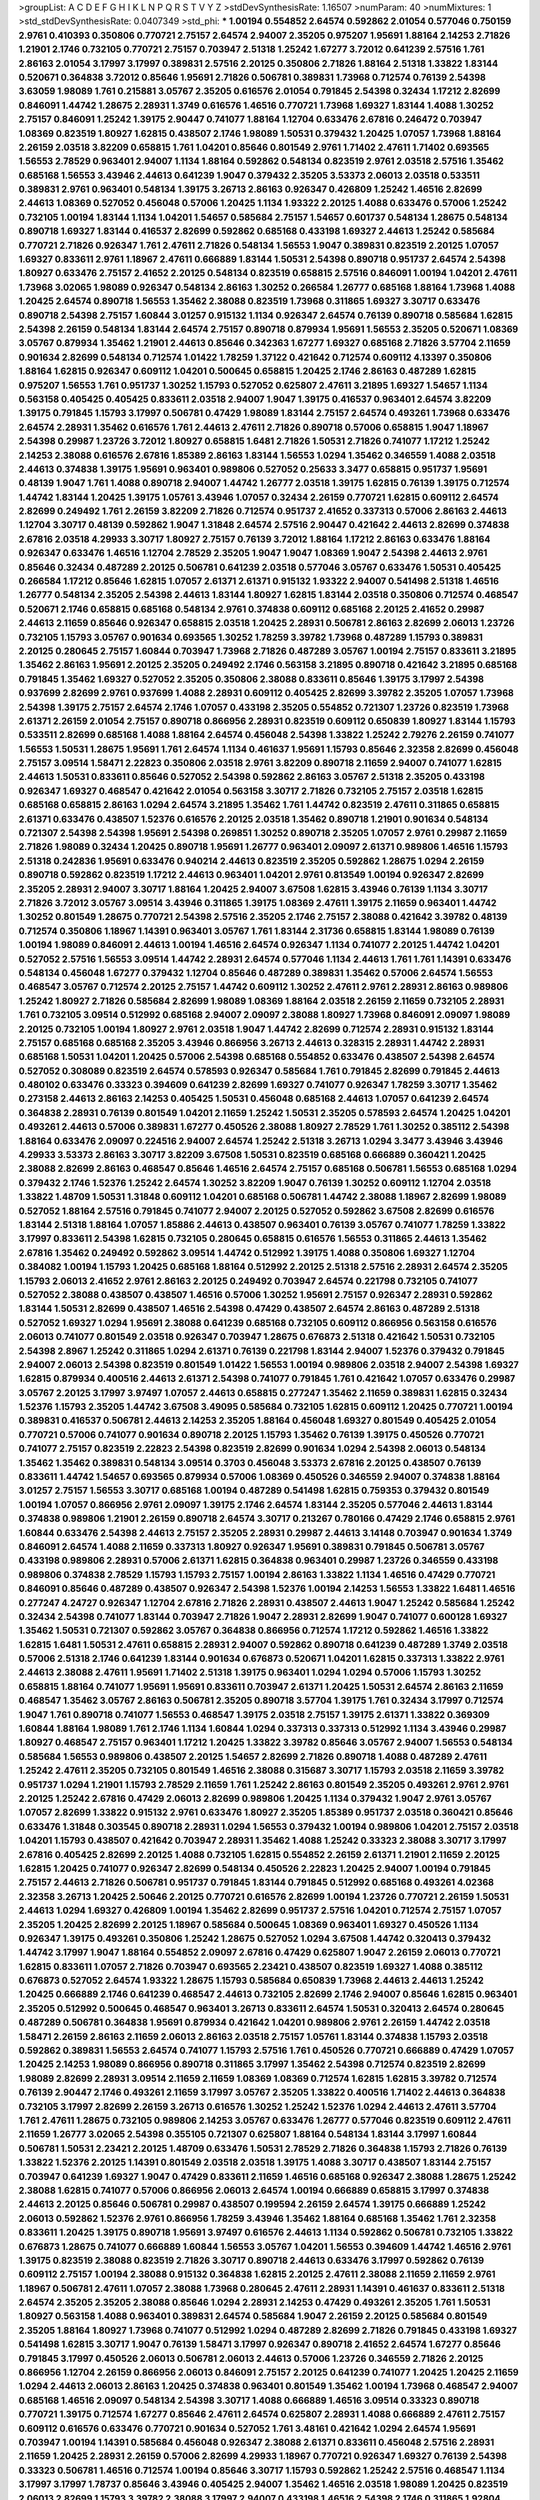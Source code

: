 >groupList:
A C D E F G H I K L
N P Q R S T V Y Z 
>stdDevSynthesisRate:
1.16507 
>numParam:
40
>numMixtures:
1
>std_stdDevSynthesisRate:
0.0407349
>std_phi:
***
1.00194 0.554852 2.64574 0.592862 2.01054 0.577046 0.750159 2.9761 0.410393 0.350806
0.770721 2.75157 2.64574 2.94007 2.35205 0.975207 1.95691 1.88164 2.14253 2.71826
1.21901 2.1746 0.732105 0.770721 2.75157 0.703947 2.51318 1.25242 1.67277 3.72012
0.641239 2.57516 1.761 2.86163 2.01054 3.17997 3.17997 0.389831 2.57516 2.20125
0.350806 2.71826 1.88164 2.51318 1.33822 1.83144 0.520671 0.364838 3.72012 0.85646
1.95691 2.71826 0.506781 0.389831 1.73968 0.712574 0.76139 2.54398 3.63059 1.98089
1.761 0.215881 3.05767 2.35205 0.616576 2.01054 0.791845 2.54398 0.32434 1.17212
2.82699 0.846091 1.44742 1.28675 2.28931 1.3749 0.616576 1.46516 0.770721 1.73968
1.69327 1.83144 1.4088 1.30252 2.75157 0.846091 1.25242 1.39175 2.90447 0.741077
1.88164 1.12704 0.633476 2.67816 0.246472 0.703947 1.08369 0.823519 1.80927 1.62815
0.438507 2.1746 1.98089 1.50531 0.379432 1.20425 1.07057 1.73968 1.88164 2.26159
2.03518 3.82209 0.658815 1.761 1.04201 0.85646 0.801549 2.9761 1.71402 2.47611
1.71402 0.693565 1.56553 2.78529 0.963401 2.94007 1.1134 1.88164 0.592862 0.548134
0.823519 2.9761 2.03518 2.57516 1.35462 0.685168 1.56553 3.43946 2.44613 0.641239
1.9047 0.379432 2.35205 3.53373 2.06013 2.03518 0.533511 0.389831 2.9761 0.963401
0.548134 1.39175 3.26713 2.86163 0.926347 0.426809 1.25242 1.46516 2.82699 2.44613
1.08369 0.527052 0.456048 0.57006 1.20425 1.1134 1.93322 2.20125 1.4088 0.633476
0.57006 1.25242 0.732105 1.00194 1.83144 1.1134 1.04201 1.54657 0.585684 2.75157
1.54657 0.601737 0.548134 1.28675 0.548134 0.890718 1.69327 1.83144 0.416537 2.82699
0.592862 0.685168 0.433198 1.69327 2.44613 1.25242 0.585684 0.770721 2.71826 0.926347
1.761 2.47611 2.71826 0.548134 1.56553 1.9047 0.389831 0.823519 2.20125 1.07057
1.69327 0.833611 2.9761 1.18967 2.47611 0.666889 1.83144 1.50531 2.54398 0.890718
0.951737 2.64574 2.54398 1.80927 0.633476 2.75157 2.41652 2.20125 0.548134 0.823519
0.658815 2.57516 0.846091 1.00194 1.04201 2.47611 1.73968 3.02065 1.98089 0.926347
0.548134 2.86163 1.30252 0.266584 1.26777 0.685168 1.88164 1.73968 1.4088 1.20425
2.64574 0.890718 1.56553 1.35462 2.38088 0.823519 1.73968 0.311865 1.69327 3.30717
0.633476 0.890718 2.54398 2.75157 1.60844 3.01257 0.915132 1.1134 0.926347 2.64574
0.76139 0.890718 0.585684 1.62815 2.54398 2.26159 0.548134 1.83144 2.64574 2.75157
0.890718 0.879934 1.95691 1.56553 2.35205 0.520671 1.08369 3.05767 0.879934 1.35462
1.21901 2.44613 0.85646 0.342363 1.67277 1.69327 0.685168 2.71826 3.57704 2.11659
0.901634 2.82699 0.548134 0.712574 1.01422 1.78259 1.37122 0.421642 0.712574 0.609112
4.13397 0.350806 1.88164 1.62815 0.926347 0.609112 1.04201 0.500645 0.658815 1.20425
2.1746 2.86163 0.487289 1.62815 0.975207 1.56553 1.761 0.951737 1.30252 1.15793
0.527052 0.625807 2.47611 3.21895 1.69327 1.54657 1.1134 0.563158 0.405425 0.405425
0.833611 2.03518 2.94007 1.9047 1.39175 0.416537 0.963401 2.64574 3.82209 1.39175
0.791845 1.15793 3.17997 0.506781 0.47429 1.98089 1.83144 2.75157 2.64574 0.493261
1.73968 0.633476 2.64574 2.28931 1.35462 0.616576 1.761 2.44613 2.47611 2.71826
0.890718 0.57006 0.658815 1.9047 1.18967 2.54398 0.29987 1.23726 3.72012 1.80927
0.658815 1.6481 2.71826 1.50531 2.71826 0.741077 1.17212 1.25242 2.14253 2.38088
0.616576 2.67816 1.85389 2.86163 1.83144 1.56553 1.0294 1.35462 0.346559 1.4088
2.03518 2.44613 0.374838 1.39175 1.95691 0.963401 0.989806 0.527052 0.25633 3.3477
0.658815 0.951737 1.95691 0.48139 1.9047 1.761 1.4088 0.890718 2.94007 1.44742
1.26777 2.03518 1.39175 1.62815 0.76139 1.39175 0.712574 1.44742 1.83144 1.20425
1.39175 1.05761 3.43946 1.07057 0.32434 2.26159 0.770721 1.62815 0.609112 2.64574
2.82699 0.249492 1.761 2.26159 3.82209 2.71826 0.712574 0.951737 2.41652 0.337313
0.57006 2.86163 2.44613 1.12704 3.30717 0.48139 0.592862 1.9047 1.31848 2.64574
2.57516 2.90447 0.421642 2.44613 2.82699 0.374838 2.67816 2.03518 4.29933 3.30717
1.80927 2.75157 0.76139 3.72012 1.88164 1.17212 2.86163 0.633476 1.88164 0.926347
0.633476 1.46516 1.12704 2.78529 2.35205 1.9047 1.9047 1.08369 1.9047 2.54398
2.44613 2.9761 0.85646 0.32434 0.487289 2.20125 0.506781 0.641239 2.03518 0.577046
3.05767 0.633476 1.50531 0.405425 0.266584 1.17212 0.85646 1.62815 1.07057 2.61371
2.61371 0.915132 1.93322 2.94007 0.541498 2.51318 1.46516 1.26777 0.548134 2.35205
2.54398 2.44613 1.83144 1.80927 1.62815 1.83144 2.03518 0.350806 0.712574 0.468547
0.520671 2.1746 0.658815 0.685168 0.548134 2.9761 0.374838 0.609112 0.685168 2.20125
2.41652 0.29987 2.44613 2.11659 0.85646 0.926347 0.658815 2.03518 1.20425 2.28931
0.506781 2.86163 2.82699 2.06013 1.23726 0.732105 1.15793 3.05767 0.901634 0.693565
1.30252 1.78259 3.39782 1.73968 0.487289 1.15793 0.389831 2.20125 0.280645 2.75157
1.60844 0.703947 1.73968 2.71826 0.487289 3.05767 1.00194 2.75157 0.833611 3.21895
1.35462 2.86163 1.95691 2.20125 2.35205 0.249492 2.1746 0.563158 3.21895 0.890718
0.421642 3.21895 0.685168 0.791845 1.35462 1.69327 0.527052 2.35205 0.350806 2.38088
0.833611 0.85646 1.39175 3.17997 2.54398 0.937699 2.82699 2.9761 0.937699 1.4088
2.28931 0.609112 0.405425 2.82699 3.39782 2.35205 1.07057 1.73968 2.54398 1.39175
2.75157 2.64574 2.1746 1.07057 0.433198 2.35205 0.554852 0.721307 1.23726 0.823519
1.73968 2.61371 2.26159 2.01054 2.75157 0.890718 0.866956 2.28931 0.823519 0.609112
0.650839 1.80927 1.83144 1.15793 0.533511 2.82699 0.685168 1.4088 1.88164 2.64574
0.456048 2.54398 1.33822 1.25242 2.79276 2.26159 0.741077 1.56553 1.50531 1.28675
1.95691 1.761 2.64574 1.1134 0.461637 1.95691 1.15793 0.85646 2.32358 2.82699
0.456048 2.75157 3.09514 1.58471 2.22823 0.350806 2.03518 2.9761 3.82209 0.890718
2.11659 2.94007 0.741077 1.62815 2.44613 1.50531 0.833611 0.85646 0.527052 2.54398
0.592862 2.86163 3.05767 2.51318 2.35205 0.433198 0.926347 1.69327 0.468547 0.421642
2.01054 0.563158 3.30717 2.71826 0.732105 2.75157 2.03518 1.62815 0.685168 0.658815
2.86163 1.0294 2.64574 3.21895 1.35462 1.761 1.44742 0.823519 2.47611 0.311865
0.658815 2.61371 0.633476 0.438507 1.52376 0.616576 2.20125 2.03518 1.35462 0.890718
1.21901 0.901634 0.548134 0.721307 2.54398 2.54398 1.95691 2.54398 0.269851 1.30252
0.890718 2.35205 1.07057 2.9761 0.29987 2.11659 2.71826 1.98089 0.32434 1.20425
0.890718 1.95691 1.26777 0.963401 2.09097 2.61371 0.989806 1.46516 1.15793 2.51318
0.242836 1.95691 0.633476 0.940214 2.44613 0.823519 2.35205 0.592862 1.28675 1.0294
2.26159 0.890718 0.592862 0.823519 1.17212 2.44613 0.963401 1.04201 2.9761 0.813549
1.00194 0.926347 2.82699 2.35205 2.28931 2.94007 3.30717 1.88164 1.20425 2.94007
3.67508 1.62815 3.43946 0.76139 1.1134 3.30717 2.71826 3.72012 3.05767 3.09514
3.43946 0.311865 1.39175 1.08369 2.47611 1.39175 2.11659 0.963401 1.44742 1.30252
0.801549 1.28675 0.770721 2.54398 2.57516 2.35205 2.1746 2.75157 2.38088 0.421642
3.39782 0.48139 0.712574 0.350806 1.18967 1.14391 0.963401 3.05767 1.761 1.83144
2.31736 0.658815 1.83144 1.98089 0.76139 1.00194 1.98089 0.846091 2.44613 1.00194
1.46516 2.64574 0.926347 1.1134 0.741077 2.20125 1.44742 1.04201 0.527052 2.57516
1.56553 3.09514 1.44742 2.28931 2.64574 0.577046 1.1134 2.44613 1.761 1.761
1.14391 0.633476 0.548134 0.456048 1.67277 0.379432 1.12704 0.85646 0.487289 0.389831
1.35462 0.57006 2.64574 1.56553 0.468547 3.05767 0.712574 2.20125 2.75157 1.44742
0.609112 1.30252 2.47611 2.9761 2.28931 2.86163 0.989806 1.25242 1.80927 2.71826
0.585684 2.82699 1.98089 1.08369 1.88164 2.03518 2.26159 2.11659 0.732105 2.28931
1.761 0.732105 3.09514 0.512992 0.685168 2.94007 2.09097 2.38088 1.80927 1.73968
0.846091 2.09097 1.98089 2.20125 0.732105 1.00194 1.80927 2.9761 2.03518 1.9047
1.44742 2.82699 0.712574 2.28931 0.915132 1.83144 2.75157 0.685168 0.685168 2.35205
3.43946 0.866956 3.26713 2.44613 0.328315 2.28931 1.44742 2.28931 0.685168 1.50531
1.04201 1.20425 0.57006 2.54398 0.685168 0.554852 0.633476 0.438507 2.54398 2.64574
0.527052 0.308089 0.823519 2.64574 0.578593 0.926347 0.585684 1.761 0.791845 2.82699
0.791845 2.44613 0.480102 0.633476 0.33323 0.394609 0.641239 2.82699 1.69327 0.741077
0.926347 1.78259 3.30717 1.35462 0.273158 2.44613 2.86163 2.14253 0.405425 1.50531
0.456048 0.685168 2.44613 1.07057 0.641239 2.64574 0.364838 2.28931 0.76139 0.801549
1.04201 2.11659 1.25242 1.50531 2.35205 0.578593 2.64574 1.20425 1.04201 0.493261
2.44613 0.57006 0.389831 1.67277 0.450526 2.38088 1.80927 2.78529 1.761 1.30252
0.385112 2.54398 1.88164 0.633476 2.09097 0.224516 2.94007 2.64574 1.25242 2.51318
3.26713 1.0294 3.3477 3.43946 3.43946 4.29933 3.53373 2.86163 3.30717 3.82209
3.67508 1.50531 0.823519 0.685168 0.666889 0.360421 1.20425 2.38088 2.82699 2.86163
0.468547 0.85646 1.46516 2.64574 2.75157 0.685168 0.506781 1.56553 0.685168 1.0294
0.379432 2.1746 1.52376 1.25242 2.64574 1.30252 3.82209 1.9047 0.76139 1.30252
0.609112 1.12704 2.03518 1.33822 1.48709 1.50531 1.31848 0.609112 1.04201 0.685168
0.506781 1.44742 2.38088 1.18967 2.82699 1.98089 0.527052 1.88164 2.57516 0.791845
0.741077 2.94007 2.20125 0.527052 0.592862 3.67508 2.82699 0.616576 1.83144 2.51318
1.88164 1.07057 1.85886 2.44613 0.438507 0.963401 0.76139 3.05767 0.741077 1.78259
1.33822 3.17997 0.833611 2.54398 1.62815 0.732105 0.280645 0.658815 0.616576 1.56553
0.311865 2.44613 1.35462 2.67816 1.35462 0.249492 0.592862 3.09514 1.44742 0.512992
1.39175 1.4088 0.350806 1.69327 1.12704 0.384082 1.00194 1.15793 1.20425 0.685168
1.88164 0.512992 2.20125 2.51318 2.57516 2.28931 2.64574 2.35205 1.15793 2.06013
2.41652 2.9761 2.86163 2.20125 0.249492 0.703947 2.64574 0.221798 0.732105 0.741077
0.527052 2.38088 0.438507 0.438507 1.46516 0.57006 1.30252 1.95691 2.75157 0.926347
2.28931 0.592862 1.83144 1.50531 2.82699 0.438507 1.46516 2.54398 0.47429 0.438507
2.64574 2.86163 0.487289 2.51318 0.527052 1.69327 1.0294 1.95691 2.38088 0.641239
0.685168 0.732105 0.609112 0.866956 0.563158 0.616576 2.06013 0.741077 0.801549 2.03518
0.926347 0.703947 1.28675 0.676873 2.51318 0.421642 1.50531 0.732105 2.54398 2.8967
1.25242 0.311865 1.0294 2.61371 0.76139 0.221798 1.83144 2.94007 1.52376 0.379432
0.791845 2.94007 2.06013 2.54398 0.823519 0.801549 1.01422 1.56553 1.00194 0.989806
2.03518 2.94007 2.54398 1.69327 1.62815 0.879934 0.400516 2.44613 2.61371 2.54398
0.741077 0.791845 1.761 0.421642 1.07057 0.633476 0.29987 3.05767 2.20125 3.17997
3.97497 1.07057 2.44613 0.658815 0.277247 1.35462 2.11659 0.389831 1.62815 0.32434
1.52376 1.15793 2.35205 1.44742 3.67508 3.49095 0.585684 0.732105 1.62815 0.609112
1.20425 0.770721 1.00194 0.389831 0.416537 0.506781 2.44613 2.14253 2.35205 1.88164
0.456048 1.69327 0.801549 0.405425 2.01054 0.770721 0.57006 0.741077 0.901634 0.890718
2.20125 1.15793 1.35462 0.76139 1.39175 0.450526 0.770721 0.741077 2.75157 0.823519
2.22823 2.54398 0.823519 2.82699 0.901634 1.0294 2.54398 2.06013 0.548134 1.35462
1.35462 0.389831 0.548134 3.09514 0.3703 0.456048 3.53373 2.67816 2.20125 0.438507
0.76139 0.833611 1.44742 1.54657 0.693565 0.879934 0.57006 1.08369 0.450526 0.346559
2.94007 0.374838 1.88164 3.01257 2.75157 1.56553 3.30717 0.685168 1.00194 0.487289
0.541498 1.62815 0.759353 0.379432 0.801549 1.00194 1.07057 0.866956 2.9761 2.09097
1.39175 2.1746 2.64574 1.83144 2.35205 0.577046 2.44613 1.83144 0.374838 0.989806
1.21901 2.26159 0.890718 2.64574 3.30717 0.213267 0.780166 0.47429 2.1746 0.658815
2.9761 1.60844 0.633476 2.54398 2.44613 2.75157 2.35205 2.28931 0.29987 2.44613
3.14148 0.703947 0.901634 1.3749 0.846091 2.64574 1.4088 2.11659 0.337313 1.80927
0.926347 1.95691 0.389831 0.791845 0.506781 3.05767 0.433198 0.989806 2.28931 0.57006
2.61371 1.62815 0.364838 0.963401 0.29987 1.23726 0.346559 0.433198 0.989806 0.374838
2.78529 1.15793 1.15793 2.75157 1.00194 2.86163 1.33822 1.1134 1.46516 0.47429
0.770721 0.846091 0.85646 0.487289 0.438507 0.926347 2.54398 1.52376 1.00194 2.14253
1.56553 1.33822 1.6481 1.46516 0.277247 4.24727 0.926347 1.12704 2.67816 2.71826
2.28931 0.438507 2.44613 1.9047 1.25242 0.585684 1.25242 0.32434 2.54398 0.741077
1.83144 0.703947 2.71826 1.9047 2.28931 2.82699 1.9047 0.741077 0.600128 1.69327
1.35462 1.50531 0.721307 0.592862 3.05767 0.364838 0.866956 0.712574 1.17212 0.592862
1.46516 1.33822 1.62815 1.6481 1.50531 2.47611 0.658815 2.28931 2.94007 0.592862
0.890718 0.641239 0.487289 1.3749 2.03518 0.57006 2.51318 2.1746 0.641239 1.83144
0.901634 0.676873 0.520671 1.04201 1.62815 0.337313 1.33822 2.9761 2.44613 2.38088
2.47611 1.95691 1.71402 2.51318 1.39175 0.963401 1.0294 1.0294 0.57006 1.15793
1.30252 0.658815 1.88164 0.741077 1.95691 1.95691 0.833611 0.703947 2.61371 1.20425
1.50531 2.64574 2.86163 2.11659 0.468547 1.35462 3.05767 2.86163 0.506781 2.35205
0.890718 3.57704 1.39175 1.761 0.32434 3.17997 0.712574 1.9047 1.761 0.890718
0.741077 1.56553 0.468547 1.39175 2.03518 2.75157 1.39175 2.61371 1.33822 0.369309
1.60844 1.88164 1.98089 1.761 2.1746 1.1134 1.60844 1.0294 0.337313 0.337313
0.512992 1.1134 3.43946 0.29987 1.80927 0.468547 2.75157 0.963401 1.17212 1.20425
1.33822 3.39782 0.85646 3.05767 2.94007 1.56553 0.548134 0.585684 1.56553 0.989806
0.438507 2.20125 1.54657 2.82699 2.71826 0.890718 1.4088 0.487289 2.47611 1.25242
2.47611 2.35205 0.732105 0.801549 1.46516 2.38088 0.315687 3.30717 1.15793 2.03518
2.11659 3.39782 0.951737 1.0294 1.21901 1.15793 2.78529 2.11659 1.761 1.25242
2.86163 0.801549 2.35205 0.493261 2.9761 2.9761 2.20125 1.25242 2.67816 0.47429
2.06013 2.82699 0.989806 1.20425 1.1134 0.379432 1.9047 2.9761 3.05767 1.07057
2.82699 1.33822 0.915132 2.9761 0.633476 1.80927 2.35205 1.85389 0.951737 2.03518
0.360421 0.85646 0.633476 1.31848 0.303545 0.890718 2.28931 1.0294 1.56553 0.379432
1.00194 0.989806 1.04201 2.75157 2.03518 1.04201 1.15793 0.438507 0.421642 0.703947
2.28931 1.35462 1.4088 1.25242 0.33323 2.38088 3.30717 3.17997 2.67816 0.405425
2.82699 2.20125 1.4088 0.732105 1.62815 0.554852 2.26159 2.61371 1.21901 2.11659
2.20125 1.62815 1.20425 0.741077 0.926347 2.82699 0.548134 0.450526 2.22823 1.20425
2.94007 1.00194 0.791845 2.75157 2.44613 2.71826 0.506781 0.951737 0.791845 1.83144
0.791845 0.512992 0.685168 0.493261 4.02368 2.32358 3.26713 1.20425 2.50646 2.20125
0.770721 0.616576 2.82699 1.00194 1.23726 0.770721 2.26159 1.50531 2.44613 1.0294
1.69327 0.426809 1.00194 1.35462 2.82699 0.951737 2.57516 1.04201 0.712574 2.75157
1.07057 2.35205 1.20425 2.82699 2.20125 1.18967 0.585684 0.500645 1.08369 0.963401
1.69327 0.450526 1.1134 0.926347 1.39175 0.493261 0.350806 1.25242 1.28675 0.527052
1.0294 3.67508 1.44742 0.320413 0.379432 1.44742 3.17997 1.9047 1.88164 0.554852
2.09097 2.67816 0.47429 0.625807 1.9047 2.26159 2.06013 0.770721 1.62815 0.833611
1.07057 2.71826 0.703947 0.693565 2.23421 0.438507 0.823519 1.69327 1.4088 0.385112
0.676873 0.527052 2.64574 1.93322 1.28675 1.15793 0.585684 0.650839 1.73968 2.44613
2.44613 1.25242 1.20425 0.666889 2.1746 0.641239 0.468547 2.44613 0.732105 2.82699
2.1746 2.94007 0.85646 1.62815 0.963401 2.35205 0.512992 0.500645 0.468547 0.963401
3.26713 0.833611 2.64574 1.50531 0.320413 2.64574 0.280645 0.487289 0.506781 0.364838
1.95691 0.879934 0.421642 1.04201 0.989806 2.9761 2.26159 1.44742 2.03518 1.58471
2.26159 2.86163 2.11659 2.06013 2.86163 2.03518 2.75157 1.05761 1.83144 0.374838
1.15793 2.03518 0.592862 0.389831 1.56553 2.64574 0.741077 1.15793 2.57516 1.761
0.450526 0.770721 0.666889 0.47429 1.07057 1.20425 2.14253 1.98089 0.866956 0.890718
0.311865 3.17997 1.35462 2.54398 0.712574 0.823519 2.82699 1.98089 2.82699 2.28931
3.09514 2.11659 2.11659 1.08369 1.08369 0.712574 1.62815 1.62815 3.39782 0.712574
0.76139 2.90447 2.1746 0.493261 2.11659 3.17997 3.05767 2.35205 1.33822 0.400516
1.71402 2.44613 0.364838 0.732105 3.17997 2.82699 2.26159 3.26713 0.616576 1.30252
1.25242 1.52376 1.0294 2.44613 2.47611 3.57704 1.761 2.47611 1.28675 0.732105
0.989806 2.14253 3.05767 0.633476 1.26777 0.577046 0.823519 0.609112 2.47611 2.11659
1.26777 3.02065 2.54398 0.355105 0.721307 0.625807 1.88164 0.548134 1.83144 3.17997
1.60844 0.506781 1.50531 2.23421 2.20125 1.48709 0.633476 1.50531 2.78529 2.71826
0.364838 1.15793 2.71826 0.76139 1.33822 1.52376 2.20125 1.14391 0.801549 2.03518
2.03518 1.39175 1.4088 3.30717 0.438507 1.83144 2.75157 0.703947 0.641239 1.69327
1.9047 0.47429 0.833611 2.11659 1.46516 0.685168 0.926347 2.38088 1.28675 1.25242
2.38088 1.62815 0.741077 0.57006 0.866956 2.06013 2.64574 1.00194 0.666889 0.658815
3.17997 0.374838 2.44613 2.20125 0.85646 0.506781 0.29987 0.438507 0.199594 2.26159
2.64574 1.39175 0.666889 1.25242 2.06013 0.592862 1.52376 2.9761 0.866956 1.78259
3.43946 1.35462 1.88164 0.685168 1.35462 1.761 2.32358 0.833611 1.20425 1.39175
0.890718 1.95691 3.97497 0.616576 2.44613 1.1134 0.592862 0.506781 0.732105 1.33822
0.676873 1.28675 0.741077 0.666889 1.60844 1.56553 3.05767 1.04201 1.56553 0.394609
1.44742 1.46516 2.9761 1.39175 0.823519 2.38088 0.823519 2.71826 3.30717 0.890718
2.44613 0.633476 3.17997 0.592862 0.76139 0.609112 2.75157 1.00194 2.38088 0.915132
0.364838 1.62815 2.20125 2.47611 2.38088 2.11659 2.11659 2.9761 1.18967 0.506781
2.47611 1.07057 2.38088 1.73968 0.280645 2.47611 2.28931 1.14391 0.461637 0.833611
2.51318 2.64574 2.35205 2.35205 2.38088 0.85646 1.0294 2.28931 2.14253 0.47429
0.493261 2.35205 1.761 1.50531 1.80927 0.563158 1.4088 0.963401 0.389831 2.64574
0.585684 1.9047 2.26159 2.20125 0.585684 0.801549 2.35205 1.88164 1.80927 1.73968
0.741077 0.512992 1.0294 0.487289 2.82699 2.71826 0.791845 0.433198 1.69327 0.541498
1.62815 3.30717 1.9047 0.76139 1.58471 3.17997 0.926347 0.890718 2.41652 2.64574
1.67277 0.85646 0.791845 3.17997 0.450526 2.06013 0.506781 2.06013 2.44613 0.57006
1.23726 0.346559 2.71826 2.20125 0.866956 1.12704 2.26159 0.866956 2.06013 0.846091
2.75157 2.20125 0.641239 0.741077 1.20425 1.20425 2.11659 1.0294 2.44613 2.06013
2.86163 1.20425 0.374838 0.963401 0.801549 1.35462 1.00194 1.73968 0.468547 2.94007
0.685168 1.46516 2.09097 0.548134 2.54398 3.30717 1.4088 0.666889 1.46516 3.09514
0.33323 0.890718 0.770721 1.39175 0.712574 1.67277 0.85646 2.47611 2.64574 0.625807
2.28931 1.4088 0.666889 2.47611 2.75157 0.609112 0.616576 0.633476 0.770721 0.901634
0.527052 1.761 3.48161 0.421642 1.0294 2.64574 1.95691 0.703947 1.00194 1.14391
0.585684 0.456048 0.926347 2.38088 2.61371 0.833611 0.456048 2.57516 2.28931 2.11659
1.20425 2.28931 2.26159 0.57006 2.82699 4.29933 1.18967 0.770721 0.926347 1.69327
0.76139 2.54398 0.33323 0.506781 1.46516 0.712574 1.00194 0.85646 3.30717 1.15793
0.592862 1.25242 2.57516 0.468547 1.1134 3.17997 3.17997 1.78737 0.85646 3.43946
0.405425 2.94007 1.35462 1.46516 2.03518 1.98089 1.20425 0.823519 2.06013 2.82699
1.15793 3.39782 2.38088 3.17997 2.94007 0.433198 1.46516 2.54398 2.1746 0.311865
1.92804 2.64574 0.592862 0.879934 0.47429 2.06013 1.88164 2.86163 2.94007 1.46516
3.17997 3.05767 0.926347 2.26159 2.20125 0.811372 1.08369 0.732105 3.09514 2.61371
3.17997 1.30252 0.85646 2.75157 0.389831 2.9761 0.592862 1.62815 2.64574 1.50531
0.548134 0.405425 3.09514 2.71826 0.890718 1.07057 1.73968 1.80927 2.64574 3.30717
2.38088 0.493261 0.801549 3.05767 2.86163 0.438507 1.1134 0.506781 0.311865 0.438507
0.801549 0.541498 1.07057 2.82699 0.732105 0.592862 2.11659 1.30252 1.56553 0.57006
4.29933 2.71826 1.17212 0.890718 2.09097 2.94007 0.230669 0.703947 1.30252 1.56553
1.95691 1.12704 1.93322 0.685168 0.400516 2.75157 1.98089 1.83144 1.35462 2.28931
0.450526 0.389831 1.30252 0.57006 0.450526 1.15793 2.47611 0.989806 2.28931 2.44613
3.05767 0.741077 1.25242 1.25242 1.44742 2.57516 0.32434 2.9761 0.563158 1.69327
0.866956 1.9047 0.963401 1.44742 1.44742 0.823519 0.400516 2.64574 1.56553 1.69327
3.43946 0.937699 1.17212 0.926347 1.07057 0.405425 2.38088 2.26159 1.07057 2.44613
0.951737 0.770721 1.67277 3.17997 2.54398 0.963401 3.09514 0.320413 0.801549 2.64574
3.97497 2.86163 0.666889 0.658815 1.83144 0.374838 0.85646 1.4088 0.468547 0.421642
2.28931 0.450526 1.9047 0.548134 0.468547 0.421642 2.11659 0.456048 0.712574 1.67277
2.94007 0.609112 0.85646 2.20125 0.527052 1.9047 2.35205 1.58471 3.30717 2.03518
2.47611 0.926347 0.703947 1.50531 1.69327 1.6481 2.44613 0.280645 0.57006 0.468547
1.88164 3.05767 1.0294 2.1746 2.35205 0.963401 0.712574 0.890718 1.33822 0.57006
0.901634 1.6481 1.42989 1.80927 0.438507 1.0294 2.38088 0.989806 0.963401 1.04201
1.00194 2.35205 2.75157 2.41652 0.487289 3.17997 1.62815 2.71826 0.421642 0.76139
3.17997 1.44742 0.374838 0.890718 1.20425 1.50531 2.26159 2.75157 2.20125 1.9047
1.23726 3.05767 2.64574 2.28931 2.78529 0.405425 0.592862 1.95691 0.493261 1.44742
1.6481 1.1134 0.989806 1.39175 0.616576 0.506781 0.506781 1.07057 1.20425 1.58471
0.641239 2.9761 0.512992 2.38088 0.782258 1.50531 0.633476 1.28675 0.685168 0.926347
1.15793 0.29987 2.57516 2.75157 1.50531 1.00194 2.11659 0.85646 3.26713 1.37122
0.770721 2.20125 1.62815 0.926347 2.11659 1.26777 0.609112 2.38088 0.346559 1.21901
1.0294 1.1134 0.468547 2.47611 0.308089 2.78529 1.25242 1.04201 0.512992 2.82699
0.468547 0.563158 2.82699 3.05767 1.9047 2.20125 2.14253 2.61371 0.712574 1.39175
0.57006 1.04201 0.666889 0.801549 1.21901 1.21901 2.44613 1.6481 2.47611 3.82209
1.23726 0.85646 2.06013 1.95691 1.28675 2.82699 0.57006 0.433198 2.64574 1.73968
2.75157 0.563158 2.20125 2.54398 2.9761 2.35205 0.311865 2.9761 0.400516 1.761
2.94007 1.00194 0.468547 1.21901 0.741077 0.29987 0.741077 1.08369 3.53373 2.38088
0.823519 0.57006 2.64574 0.76139 1.73968 1.95691 2.26159 3.57704 2.9761 2.20125
0.609112 0.33323 3.02065 2.20125 1.23726 1.761 2.75157 2.03518 2.1746 2.1746
1.07057 1.18967 3.17997 0.963401 2.51318 3.05767 2.71826 0.315687 2.61371 1.50531
0.506781 0.616576 1.20425 1.62815 0.3703 1.15793 0.975207 1.42989 2.57516 0.456048
2.82699 0.450526 0.616576 3.05767 0.989806 0.350806 1.69327 0.527052 0.350806 1.08369
3.30717 2.26159 3.17997 1.44742 1.00194 1.80927 1.44742 0.625807 0.633476 0.866956
3.39782 0.487289 0.609112 0.823519 0.616576 1.39175 1.88164 0.346559 2.20125 2.86163
2.57516 0.379432 2.06013 1.12704 1.35462 0.890718 2.44613 1.18967 0.915132 1.17212
2.54398 3.43946 1.56553 2.28931 1.73968 1.01422 2.94007 2.26159 1.52376 1.30252
1.23726 0.350806 3.97497 0.890718 4.29933 1.23726 0.506781 2.38088 1.46516 2.22823
2.86163 1.83144 0.468547 1.44742 0.527052 2.01054 0.823519 1.56553 0.585684 0.277247
3.05767 0.846091 1.62815 2.35205 2.82699 3.05767 0.541498 1.69327 2.82699 0.493261
0.506781 0.600128 1.52376 2.06013 2.26159 1.05761 2.11659 1.00194 2.78529 0.527052
1.69327 1.07057 0.374838 0.901634 2.41652 0.29987 1.25242 0.487289 0.421642 0.823519
1.20425 0.833611 1.62815 0.487289 1.69327 1.56553 3.14148 0.389831 0.926347 2.28931
2.44613 3.05767 0.487289 2.44613 0.741077 2.26159 0.416537 2.75157 0.379432 0.633476
1.46516 2.26159 1.20425 2.86163 2.28931 2.28931 0.350806 0.450526 2.11659 1.00194
2.82699 2.44613 0.76139 0.963401 0.866956 1.62815 1.15793 2.54398 0.712574 0.741077
1.39175 3.57704 2.01054 1.44742 3.53373 3.14148 2.03518 2.71826 2.20125 0.685168
2.67816 1.62815 1.35462 2.75157 0.33323 3.17997 1.25242 1.62815 1.95691 3.21895
0.685168 1.95691 1.26777 0.337313 2.14828 2.64574 0.666889 1.4088 1.1134 0.890718
1.761 2.75157 2.03518 0.438507 0.741077 1.69327 0.989806 1.9862 1.58471 2.86163
1.00194 0.890718 1.95691 2.35205 1.33822 0.926347 0.712574 1.17212 1.1134 2.64574
0.650839 0.520671 0.616576 1.15793 0.658815 2.90447 0.951737 2.94007 0.421642 0.57006
2.44613 0.963401 1.00194 2.61371 0.85646 3.17997 2.61371 2.31736 1.25242 1.88164
1.69327 1.95691 0.280645 2.35205 2.71826 1.761 1.0294 2.03518 1.71402 1.37122
1.50531 1.9047 1.78259 2.20125 2.01054 2.28931 0.926347 0.527052 2.54398 0.712574
0.500645 2.35205 0.926347 2.67816 0.394609 3.30717 0.658815 0.732105 2.44613 1.39175
2.20125 1.95691 1.30252 1.761 0.879934 0.823519 0.76139 0.833611 3.39782 1.95691
1.00194 3.39782 1.39175 1.62815 2.44613 2.61371 0.732105 1.52376 3.05767 2.54398
1.73968 1.08369 0.32434 1.95691 2.20125 0.456048 3.05767 1.62815 1.67277 0.346559
1.46516 2.94007 3.05767 2.54398 0.456048 1.33822 0.360421 0.616576 2.57516 0.76139
0.616576 0.833611 3.05767 3.05767 0.833611 0.963401 0.609112 0.963401 3.53373 0.633476
0.801549 1.62815 2.94007 3.17997 1.54244 2.54398 0.450526 2.35205 3.05767 0.563158
1.07057 0.791845 1.00194 1.73968 2.20125 0.703947 0.989806 0.592862 3.05767 2.20125
1.25242 1.17212 2.75157 2.54398 2.1746 0.405425 0.963401 1.56553 1.00194 1.50531
1.761 2.38088 2.03518 0.712574 0.506781 0.76139 0.890718 0.963401 1.00194 2.54398
2.9761 0.963401 0.791845 3.14148 1.62815 1.78259 3.43946 2.26159 3.48161 1.31848
0.901634 1.0294 1.69327 2.35205 0.770721 0.890718 0.394609 1.30252 1.25242 0.493261
1.83144 1.33822 0.374838 0.493261 0.791845 2.94007 1.69327 2.75157 2.26159 1.31848
2.54398 0.438507 2.71826 0.438507 0.400516 0.548134 0.989806 0.823519 2.28931 0.823519
1.35462 2.28931 3.30717 3.67508 0.506781 1.67277 1.71402 0.926347 1.4088 2.9761
0.633476 2.09097 1.15793 0.405425 2.86163 2.06013 1.20425 2.54398 0.360421 1.56553
2.20125 1.28675 2.28931 0.493261 2.35205 1.4088 0.685168 3.63059 0.609112 1.00194
2.03518 2.35205 1.88164 2.35205 0.76139 0.791845 2.03518 0.592862 1.56553 1.9047
2.64574 1.83144 0.770721 2.26159 0.741077 0.685168 2.31736 0.833611 0.801549 1.9047
1.1134 0.394609 1.56553 1.58471 1.1134 0.487289 2.9761 2.26159 0.341447 0.685168
0.493261 3.05767 1.20425 2.35205 0.346559 1.39175 0.641239 0.963401 2.54398 0.989806
0.480102 0.405425 1.52376 2.38088 1.28675 2.64574 1.25242 0.585684 2.94007 0.266584
1.30252 0.685168 1.4088 1.62815 0.616576 0.487289 2.20125 2.61371 1.88164 0.770721
2.64574 2.26159 1.761 2.82699 0.57006 1.09992 1.92804 1.60844 0.461637 0.770721
1.1134 0.85646 0.890718 3.30717 0.951737 2.03518 1.25242 0.456048 1.07057 2.75157
1.1134 3.82209 1.25242 0.394609 0.915132 2.75157 1.52376 0.926347 3.17997 3.05767
0.585684 2.82699 0.29187 2.75157 2.35205 1.39175 2.03518 3.05767 1.44742 3.53373
0.741077 0.609112 2.20125 1.28675 0.791845 0.487289 0.963401 0.259472 0.527052 0.57006
2.51318 0.280645 1.95691 0.585684 0.989806 1.52376 1.08369 2.82699 0.346559 1.00194
0.76139 1.88164 0.288337 2.54398 1.9047 0.280645 4.02368 0.712574 0.350806 2.44613
1.98089 0.563158 3.30717 0.963401 2.03518 0.374838 1.33822 2.20125 1.31848 0.721307
1.17212 1.69327 0.57006 0.823519 0.438507 0.563158 0.311865 2.03518 0.592862 2.54398
1.07057 0.364838 2.86163 2.54398 2.64574 2.28931 3.43946 0.487289 0.389831 0.25633
2.61371 0.879934 2.26159 0.801549 0.468547 3.02065 1.60844 2.20125 1.88164 1.50531
0.421642 0.548134 3.67508 0.527052 2.86163 0.47429 2.94007 2.20125 0.421642 1.25242
0.405425 1.00194 3.17997 0.456048 1.62815 0.57006 2.57516 0.625807 3.53373 3.30717
3.17997 2.82699 3.26713 1.21901 3.30717 0.666889 0.926347 0.926347 0.833611 3.86893
1.4088 0.703947 1.83144 1.95691 0.846091 0.791845 0.866956 2.86163 0.791845 1.12704
1.00194 1.15793 3.26713 1.20425 1.80927 2.03518 0.633476 0.926347 0.592862 2.82699
2.22823 0.29987 0.249492 0.33323 1.67277 0.658815 0.963401 0.741077 0.963401 0.48139
1.35462 3.05767 1.50531 1.9047 2.26159 0.703947 3.57704 2.71826 1.39175 0.791845
0.676873 1.15793 1.33822 0.438507 1.12704 2.38088 1.83144 0.721307 0.400516 2.20125
1.56553 0.315687 2.9761 0.410393 1.761 2.54398 0.833611 0.712574 0.901634 2.44613
2.71826 0.833611 3.05767 0.438507 1.50531 0.389831 2.26159 0.658815 2.64574 1.62815
2.20125 0.405425 2.11659 3.17997 1.04201 0.421642 1.80927 2.11659 2.44613 1.4088
0.416537 0.721307 0.721307 2.86163 0.421642 3.43946 0.676873 2.71826 0.405425 2.11659
1.15793 0.360421 2.54398 2.54398 2.64574 0.592862 0.468547 2.64574 0.879934 2.26159
2.41652 2.09097 1.07057 2.28931 0.633476 2.31736 0.770721 3.05767 2.78529 2.28931
2.86163 4.29933 1.0294 0.721307 2.9761 2.64574 1.80927 2.51318 0.833611 2.71826
0.676873 2.47611 1.15793 2.47611 1.83144 0.456048 2.09097 1.83144 0.801549 2.26159
2.75157 1.01422 0.541498 1.46516 0.512992 0.585684 2.06013 2.9761 2.35205 2.09097
1.08369 1.0294 1.31848 2.38088 0.487289 1.39175 2.71826 1.62815 1.761 1.23726
2.54398 1.26777 2.75157 3.17997 3.17997 1.04201 2.78529 1.50531 0.500645 2.86163
3.05767 0.926347 1.46516 0.288337 0.989806 1.07057 0.311865 1.9047 0.364838 1.9047
1.07057 2.06013 2.44613 0.703947 2.44613 1.26777 0.723242 1.44742 0.520671 2.61371
0.548134 0.770721 1.33822 0.963401 3.09514 2.44613 2.26159 1.95691 0.989806 0.47429
1.95691 0.32434 0.712574 0.416537 1.9047 2.11659 2.54398 2.44613 2.64574 0.801549
1.80927 0.890718 0.533511 2.75157 0.989806 0.823519 2.28931 2.44613 0.693565 0.85646
1.50531 2.64574 0.47429 0.890718 0.548134 1.30252 2.94007 1.9047 1.83144 2.54398
1.05478 0.833611 2.28931 2.35205 1.73968 3.05767 2.26159 0.633476 5.37416 2.71826
3.67508 3.05767 1.15793 0.801549 2.54398 2.26159 1.95691 0.487289 0.506781 1.69327
2.71826 2.26159 2.94007 2.22823 1.56553 1.761 0.585684 3.05767 2.03518 0.577046
2.64574 2.44613 1.69327 0.712574 1.0294 2.64574 2.54398 1.46516 1.1134 1.35462
2.20125 0.693565 1.62815 3.17997 1.26777 2.03518 2.23421 1.0294 0.685168 1.15793
0.311865 1.08369 0.666889 2.47611 0.221798 2.35205 0.450526 0.633476 0.438507 1.83144
2.68535 2.35205 0.732105 1.761 0.926347 1.09992 2.20125 0.703947 0.421642 3.17997
1.18967 0.658815 1.35462 2.20125 0.548134 2.94007 0.328315 0.723242 0.801549 3.72012
3.05767 1.39175 1.25242 0.360421 0.801549 0.405425 2.35205 1.30252 1.15793 0.616576
2.28931 0.364838 0.616576 0.963401 1.12704 2.20125 1.39175 2.32358 0.658815 2.44613
2.51318 2.94007 0.47429 1.4088 1.1134 0.76139 2.44613 2.1746 3.14148 1.62815
0.280645 2.38088 0.433198 1.62815 0.512992 0.963401 0.76139 1.25242 2.35205 1.07057
3.97497 3.05767 3.53373 3.05767 3.97497 1.48311 0.337313 2.35205 0.346559 3.09514
0.527052 3.05767 2.54398 1.39175 0.963401 1.35462 0.47429 2.38088 2.86163 1.62815
2.28931 0.592862 0.527052 1.60844 0.926347 2.75157 2.82699 0.666889 3.30717 1.69327
0.732105 1.30252 0.801549 1.83144 0.346559 3.17997 2.86163 1.08369 3.17997 2.9761
0.801549 1.69327 2.71826 0.890718 1.88164 3.09514 2.28931 2.64574 0.76139 0.633476
2.54398 1.88164 0.833611 1.1134 0.385112 0.563158 2.57516 0.456048 0.592862 0.833611
0.926347 2.11659 1.44742 2.64574 1.50531 0.246472 2.57516 1.95691 1.88164 2.94007
3.05767 0.311865 0.308089 3.67508 0.563158 0.57006 1.80927 1.88164 1.761 1.44742
1.00194 1.88164 1.0294 3.82209 1.48709 3.57704 0.360421 1.15793 0.443881 2.1746
1.17212 0.770721 1.4088 0.989806 2.44613 1.761 2.20125 2.9761 2.11659 0.633476
2.78529 1.62815 1.25242 2.67816 1.52376 2.11659 0.770721 3.57704 4.35202 0.450526
1.33822 1.1134 0.443881 1.73968 2.44613 1.88164 0.823519 2.64574 2.06013 0.641239
1.50531 0.926347 1.50531 1.52376 0.951737 2.94007 1.04201 1.00194 0.658815 2.67816
3.17997 0.609112 0.346559 1.25242 0.394609 2.82699 0.548134 3.25839 0.989806 2.26159
0.249492 1.07057 1.88164 1.83144 0.421642 3.82209 1.15793 2.71826 0.548134 0.76139
2.75157 1.08369 2.20125 2.75157 2.75157 0.592862 1.18967 2.75157 3.30717 2.11659
0.592862 0.337313 0.76139 0.456048 1.88164 2.28931 0.57006 2.75157 2.20125 1.04201
2.1746 3.39782 2.03518 0.685168 0.533511 2.9761 1.30252 2.57516 2.14253 2.54398
3.57704 2.61371 2.68535 0.791845 1.50531 0.438507 0.721307 1.35462 2.47611 2.94007
0.890718 1.73968 0.676873 0.823519 2.03518 3.43946 1.98089 0.500645 1.33822 1.17212
0.311865 0.548134 0.379432 0.350806 3.30717 2.11659 2.14253 3.14148 3.30717 3.30717
2.86163 1.69327 2.11659 2.94007 1.1134 2.38088 0.823519 2.22823 1.56553 2.75157
2.1746 1.4088 0.633476 3.43946 0.633476 2.94007 2.1746 2.09097 2.75157 0.791845
1.9047 0.791845 2.64574 0.741077 0.405425 2.71826 0.833611 2.47611 0.337313 2.20125
1.67277 0.926347 1.1134 2.44613 1.80927 0.823519 1.83144 2.75157 0.493261 2.20125
2.9761 2.44613 2.44613 1.80927 1.04201 0.456048 2.54398 2.82699 0.421642 0.47429
0.394609 2.94007 1.07057 3.17997 0.823519 0.592862 0.487289 0.480102 0.685168 0.685168
1.46516 2.86163 1.07057 2.35205 2.35205 2.26159 2.03518 2.44613 0.48139 0.633476
1.25242 0.541498 0.421642 2.20125 3.05767 0.658815 0.890718 0.433198 0.487289 1.60844
2.44613 2.26159 2.57516 1.95691 4.24727 1.52376 0.554852 3.17997 1.39175 0.633476
1.83144 0.750159 2.44613 2.54398 2.01054 1.07057 1.83144 2.38088 1.21901 0.76139
0.791845 0.989806 0.85646 2.06013 2.38088 2.44613 1.31848 1.761 2.03518 0.823519
0.433198 0.823519 0.791845 2.94007 1.69327 2.8967 1.04201 1.95691 0.616576 1.9047
1.44742 2.11659 0.585684 2.86163 0.76139 3.53373 2.03518 2.1746 1.44742 2.20125
2.61371 2.64574 2.14253 1.30252 0.337313 2.64574 2.67816 0.685168 1.00194 2.90447
2.94007 0.741077 0.890718 0.47429 2.75157 0.926347 0.364838 0.527052 0.438507 0.609112
2.86163 1.21901 1.39175 1.69327 2.44613 0.791845 1.761 1.52376 2.28931 2.71826
1.56553 2.11659 0.394609 0.633476 0.616576 2.75157 1.9047 2.64574 0.585684 1.95691
0.693565 0.866956 0.25633 1.95691 1.08369 0.443881 2.94007 1.50531 0.801549 1.95691
1.04201 1.4088 1.48709 1.15793 1.0294 0.33323 1.60844 1.46516 0.633476 1.30252
2.86163 0.685168 0.813549 0.512992 1.56553 0.320413 3.43946 0.951737 2.64574 0.527052
3.05767 1.04201 3.53373 0.405425 1.20425 2.20125 1.18967 0.592862 1.12704 0.791845
0.915132 0.890718 2.09097 1.12704 1.30252 1.25242 0.915132 3.30717 1.20425 0.57006
2.38088 1.52376 1.4088 0.76139 0.416537 0.770721 1.30252 2.64574 1.12704 2.28931
0.741077 1.20425 0.493261 2.86163 0.879934 3.67508 2.11659 0.456048 0.468547 2.35205
1.67277 0.76139 0.609112 3.30717 2.44613 2.94007 1.07057 2.94007 2.75157 3.09514
1.761 2.38088 1.4088 0.801549 0.658815 2.1746 2.26159 1.83144 0.443881 2.75157
3.05767 2.11659 0.592862 1.44742 1.4088 1.39175 1.69327 3.67508 0.416537 2.44613
2.41652 0.770721 1.50531 0.57006 2.86163 1.67277 0.890718 0.658815 1.25242 2.47611
0.951737 1.58471 2.86163 1.62815 0.712574 0.277247 2.75157 2.25554 1.07057 2.82699
0.801549 0.85646 0.770721 0.693565 2.01054 1.33822 1.35462 2.9761 1.07057 0.57006
2.75157 3.97497 0.57006 0.32434 0.379432 1.58471 0.801549 2.38088 1.56553 0.468547
1.44742 0.506781 2.03518 0.85646 2.28931 1.56553 2.32358 1.73968 1.33822 2.9761
0.85646 0.846091 1.00194 0.438507 2.9761 2.75157 0.609112 1.78259 0.975207 1.46516
2.38088 0.676873 0.520671 3.43946 0.47429 2.44613 1.95691 2.61371 1.88164 2.9761
0.741077 1.9047 2.86163 0.450526 1.12704 2.54398 0.741077 0.801549 0.685168 2.44613
3.43946 2.28931 1.35462 0.633476 1.39175 2.54398 2.08537 0.770721 0.32434 1.15793
0.712574 1.9047 0.801549 0.438507 0.554852 1.46516 2.26159 2.64574 2.23421 1.98089
3.09514 1.54657 2.26159 0.823519 3.05767 2.94007 3.53373 0.421642 1.33822 3.72012
0.541498 0.548134 0.823519 0.712574 0.548134 1.35462 2.47611 0.487289 2.64574 0.592862
1.69327 1.05478 1.39175 1.21901 2.71826 1.88164 1.83144 0.487289 0.548134 2.11659
1.08369 0.493261 2.44613 2.82699 2.26159 0.487289 1.44742 1.52376 0.633476 1.50531
2.64574 2.82699 0.389831 0.989806 1.80927 1.33822 2.35205 2.35205 2.71826 1.761
1.60844 1.20425 1.58471 2.86163 1.25242 0.937699 0.85646 0.85646 2.20125 2.75157
1.4088 0.633476 2.03518 0.879934 0.57006 2.86163 2.78529 2.86163 0.592862 0.833611
3.26713 3.05767 1.15793 0.389831 0.633476 1.17212 1.78737 2.35205 0.506781 0.693565
1.25242 1.95691 1.44742 1.4088 1.9047 2.75157 1.73968 0.533511 2.57516 2.22823
1.31848 0.468547 1.21901 1.98089 2.20125 0.400516 3.43946 0.426809 0.685168 0.712574
3.17997 0.288337 2.9761 1.20425 2.78529 1.20425 2.03518 0.609112 2.20125 2.54398
0.770721 1.20425 1.69327 1.0294 1.42607 1.56553 0.712574 2.64574 1.44742 2.82699
2.75157 0.926347 1.58471 0.616576 1.95691 0.926347 1.04201 1.04201 0.468547 2.11659
0.750159 2.94007 0.500645 0.410393 3.39782 2.54398 1.07057 1.15793 1.88164 3.39782
1.58471 1.08369 0.963401 2.86163 0.685168 2.86163 0.405425 0.585684 2.1746 0.487289
0.703947 0.346559 2.26159 2.03518 0.360421 1.0294 0.374838 0.890718 3.86893 0.963401
0.57006 1.48709 2.06013 1.9047 2.26159 0.685168 2.64574 3.05767 1.17212 2.28931
0.650839 0.374838 1.83144 0.609112 1.23726 1.04201 2.64574 2.82699 1.12704 0.85646
2.64574 1.78737 0.685168 2.11659 2.01054 0.616576 2.44613 1.04201 2.44613 2.94007
1.07057 2.28931 4.02368 2.9761 2.26159 2.54398 2.03518 2.54398 0.350806 3.17997
0.29187 2.54398 2.44613 2.54398 1.30252 0.57006 0.47429 2.94007 2.44613 2.11659
1.1134 1.1134 1.15793 3.82209 0.732105 0.685168 0.712574 2.28931 2.75157 2.35205
0.224516 1.60844 0.487289 0.85646 2.64574 3.09514 0.823519 2.14253 0.548134 2.64574
5.37416 4.83616 3.30717 3.43946 1.88164 0.456048 2.47611 2.38088 2.38088 0.801549
0.57006 1.15793 2.38088 1.30252 0.951737 2.57516 3.67508 1.25242 2.67816 3.05767
0.468547 0.249492 1.1134 1.69327 2.75157 2.54398 1.15793 2.71826 0.389831 2.94007
1.52376 2.01054 0.703947 0.712574 0.609112 0.937699 0.337313 2.75157 0.25255 0.963401
3.17997 0.487289 2.86163 0.76139 0.989806 0.609112 2.94007 2.44613 2.86163 0.76139
1.761 2.28931 1.88164 1.33822 2.28931 0.506781 2.38088 1.6481 0.346559 0.450526
0.963401 3.53373 3.14148 3.43946 2.86163 2.1746 2.22823 1.95691 0.548134 0.405425
2.44613 2.38088 1.1134 0.901634 2.64574 0.57006 0.350806 0.433198 1.73968 1.04201
1.04201 0.421642 1.56553 0.506781 0.548134 3.05767 2.67816 2.14253 0.879934 1.0294
3.17997 1.04201 2.47611 0.963401 0.937699 2.06013 1.62815 1.80927 1.54657 1.93322
1.67277 3.09514 0.963401 0.866956 2.20125 0.712574 2.11659 2.35205 3.05767 2.94007
1.95691 0.512992 1.00194 0.666889 1.33822 0.360421 2.20125 2.54398 0.450526 4.13397
3.09514 3.67508 4.29933 2.9761 2.44613 1.30252 0.770721 0.468547 1.39175 0.76139
2.64574 1.761 0.712574 2.44613 3.17997 2.64574 0.616576 0.405425 0.585684 0.548134
1.39175 0.288337 1.761 0.963401 2.51318 1.04201 2.54398 3.09514 2.20125 0.76139
2.11659 1.15793 0.666889 0.609112 0.712574 1.56553 0.592862 1.20425 1.62815 2.06013
1.17212 0.76139 2.26159 1.95691 0.685168 1.95691 2.82699 0.416537 1.20425 2.20125
0.712574 2.54398 1.44742 0.468547 3.05767 0.963401 0.405425 2.94007 0.554852 0.563158
1.761 1.20425 1.1134 2.54398 2.35205 1.44742 2.64574 1.15793 3.21895 1.35462
2.75157 3.14148 2.38088 1.69327 2.57516 1.25242 1.35462 0.600128 2.75157 1.98089
1.30252 0.493261 0.658815 1.98089 2.11659 0.512992 1.26777 0.937699 0.416537 1.52376
2.20125 2.38088 1.20425 0.350806 0.609112 1.25242 2.35205 0.337313 2.03518 2.11659
2.38088 0.732105 0.57006 1.28675 3.57704 0.833611 0.548134 0.585684 0.29987 1.04201
3.30717 3.09514 3.05767 3.43946 0.520671 2.47611 0.585684 2.9761 2.03518 1.761
0.741077 1.4088 2.82699 1.73968 0.915132 1.07057 1.35462 2.1746 0.866956 1.60844
2.67816 0.685168 0.712574 1.07057 0.400516 1.15793 2.11659 1.20425 2.44613 1.761
0.548134 0.450526 2.86163 2.61371 1.15793 1.9047 2.20125 1.01422 0.57006 2.71826
3.30717 3.39782 3.43946 3.43946 1.58471 0.641239 0.616576 0.374838 0.823519 2.28931
0.585684 2.44613 1.25242 1.83144 1.1134 2.64574 0.85646 1.761 2.28931 0.926347
0.487289 1.39175 2.86163 1.07057 2.03518 1.09992 2.20125 2.64574 2.75157 0.506781
1.58471 1.6481 0.421642 0.609112 1.20425 1.67277 2.71826 0.506781 1.69327 3.26713
0.548134 1.46516 2.94007 0.791845 2.61371 3.43946 3.17997 3.05767 0.277247 2.44613
0.685168 0.609112 2.11659 2.38088 0.926347 1.62815 1.73968 2.86163 2.20125 2.64574
2.47611 0.506781 2.03518 0.438507 1.39175 2.54398 1.44742 2.03518 0.823519 1.20425
0.405425 0.823519 1.73968 3.17997 3.05767 3.57704 3.30717 3.05767 3.57704 0.658815
0.506781 2.26159 2.47611 1.46516 0.57006 0.57006 0.650839 2.94007 0.585684 1.83144
1.35462 0.666889 2.54398 0.385112 2.28931 1.83144 0.533511 1.08369 2.35205 2.28931
0.770721 0.609112 1.04201 2.44613 3.30717 3.26713 2.82699 3.57704 2.94007 3.63059
3.43946 2.86163 2.03518 0.433198 2.54398 2.64574 2.86163 0.527052 2.26159 1.69327
2.82699 3.05767 0.712574 0.548134 2.86163 1.33822 3.01257 0.57006 0.548134 3.17997
0.533511 1.28675 0.493261 0.633476 2.75157 2.35205 1.35462 0.585684 2.35205 2.03518
2.64574 0.989806 1.35462 1.52376 2.94007 3.72012 3.82209 2.71826 3.09514 0.685168
2.35205 3.53373 2.86163 3.14148 1.07057 2.47611 0.951737 0.685168 1.60844 2.28931
1.9047 0.616576 2.44613 0.57006 1.33822 0.438507 1.9047 1.00194 1.46516 1.17212
2.57516 0.890718 0.750159 2.71826 0.303545 3.17997 1.1134 1.62815 0.76139 2.86163
1.12704 0.963401 3.14148 0.901634 1.35462 0.712574 2.28931 1.4088 3.17997 0.527052
0.405425 2.64574 0.823519 0.337313 0.468547 0.506781 0.890718 1.56553 0.703947 0.48139
0.259472 2.86163 0.600128 2.64574 0.641239 2.64574 0.901634 1.44742 2.28931 0.963401
2.71826 2.44613 1.28675 0.85646 1.15793 1.08369 1.20425 1.73968 0.585684 0.29624
0.866956 2.08537 0.389831 1.08369 2.67816 1.58471 1.95691 0.3703 0.791845 0.685168
0.633476 2.75157 1.35462 2.54398 1.05761 1.20425 2.71826 1.69327 0.346559 1.88164
1.9047 0.658815 2.44613 2.11659 0.199594 0.963401 2.11659 1.50531 1.88164 3.30717
1.07057 0.712574 0.712574 1.93322 0.712574 0.405425 1.761 1.62815 1.761 2.38088
1.50531 0.389831 0.450526 0.712574 1.80927 2.06013 0.57006 0.360421 1.20425 0.288337
0.468547 2.82699 2.03518 2.28931 1.95691 1.39175 1.0294 2.71826 0.563158 2.44613
0.527052 1.25242 0.346559 0.712574 3.72012 0.76139 2.38088 1.15793 3.67508 2.20125
0.506781 1.08369 0.76139 2.54398 2.82699 1.25242 2.14253 0.963401 0.527052 0.721307
0.770721 1.00194 0.592862 1.88164 0.85646 3.01257 0.405425 2.14253 0.438507 2.14253
0.823519 0.791845 1.07057 2.38088 0.337313 0.57006 2.35205 1.58471 1.00194 1.04201
1.12704 1.20425 1.25242 1.83144 0.791845 0.712574 0.527052 2.61371 2.14253 2.03518
0.676873 1.761 0.625807 0.527052 1.30252 0.741077 0.512992 1.50531 1.48709 2.26159
1.62815 0.389831 1.67277 2.86163 0.487289 2.71826 1.761 1.48709 2.86163 0.389831
0.791845 1.35462 2.57516 2.8967 1.25242 1.08369 1.4088 1.80927 1.1134 1.20425
2.64574 1.0294 0.410393 0.915132 2.64574 1.69327 0.770721 1.88164 1.00194 0.666889
2.47611 1.9047 0.866956 0.616576 2.94007 1.08369 2.67816 2.54398 2.03518 2.51318
3.30717 3.05767 1.08369 1.28675 2.44613 2.41006 2.82699 0.548134 1.73968 0.405425
1.12704 0.379432 3.43946 1.9047 4.13397 3.26713 0.685168 1.93322 2.44613 2.82699
1.20425 0.47429 0.833611 0.801549 0.364838 1.761 0.833611 0.548134 2.94007 1.83144
0.85646 1.56553 0.712574 2.94007 0.487289 0.487289 3.82209 0.712574 1.95691 1.4088
1.88164 1.39175 0.554852 2.51318 0.456048 1.85886 0.770721 5.58912 0.394609 1.88164
3.30717 1.98089 2.06013 2.54398 2.54398 1.30252 2.35205 0.833611 0.374838 2.03518
2.94007 2.11659 1.39175 1.56553 1.9047 1.08369 1.83144 2.86163 2.35205 1.44742
2.26159 0.350806 5.37416 4.02368 4.13397 3.30717 3.02065 3.14148 3.30717 0.410393
0.741077 2.9761 2.75157 1.67277 2.28931 2.38088 1.20425 1.12704 3.05767 1.62815
0.693565 1.1134 1.98089 1.25242 2.44613 0.879934 0.585684 3.14148 0.405425 2.54398
3.39782 3.82209 3.17997 3.97497 1.30252 2.38088 0.32434 2.75157 0.445072 3.14148
2.47611 3.72012 1.1134 0.585684 0.57006 1.15793 0.770721 0.585684 2.38088 2.26159
0.963401 1.00194 2.9761 0.658815 2.86163 2.03518 1.46516 3.30717 3.57704 3.39782
0.741077 2.94007 0.32434 0.48139 0.770721 1.83144 2.64574 0.527052 2.44613 2.75157
2.35205 3.17997 3.39782 1.50531 3.01257 1.0294 1.3749 1.761 2.94007 3.09514
1.30252 2.64574 1.18967 2.44613 0.389831 0.468547 0.989806 2.82699 3.05767 2.20125
1.30252 1.39175 2.09097 3.43946 1.83144 3.14148 4.41717 3.09514 3.30717 3.82209
2.75157 2.06013 2.44613 2.26159 0.527052 0.487289 3.30717 3.14148 3.43946 3.26713
3.21895 3.57704 2.9761 0.741077 0.866956 1.20425 2.75157 2.64574 1.30252 0.791845
2.86163 2.94007 3.43946 2.94007 0.85646 0.963401 0.879934 0.609112 0.823519 3.43946
0.676873 0.866956 1.20425 0.616576 0.520671 2.35205 0.47429 0.609112 2.03518 1.35462
0.732105 0.533511 1.761 0.633476 3.17997 1.62815 2.54398 1.08369 0.770721 1.56553
1.62815 1.00194 1.18967 2.38088 1.62815 2.1746 1.1134 1.58471 1.30252 1.23726
1.30252 2.82699 2.51318 1.18967 1.39175 0.85646 2.03518 1.39175 1.04201 0.527052
1.4088 3.17997 3.05767 2.75157 1.83144 0.421642 2.64574 1.95691 2.94007 1.33822
1.761 1.1134 2.86163 1.4088 1.23726 0.890718 2.26159 0.592862 0.433198 1.23726
0.676873 1.73968 2.35205 1.95691 0.703947 0.926347 2.44613 2.28931 0.487289 0.76139
1.95691 1.28675 2.32358 1.80927 0.506781 2.82699 2.82699 1.44742 0.685168 1.52376
1.0294 1.83144 0.770721 0.592862 2.28931 0.801549 2.86163 2.47611 1.88164 2.61371
1.83144 0.866956 1.60844 3.09514 2.44613 2.9761 0.609112 2.44613 2.28931 2.86163
3.09514 1.9047 0.527052 2.47611 2.06013 1.20425 0.712574 3.39782 2.94007 0.846091
2.64574 0.866956 0.641239 0.616576 1.73968 0.685168 3.05767 2.20125 1.56553 2.64574
1.23726 2.61371 0.770721 1.95691 0.866956 0.47429 2.64574 1.62815 1.69327 0.926347
0.712574 0.741077 0.506781 0.833611 0.47429 1.30252 2.44613 1.04201 0.527052 1.98089
0.685168 1.20425 1.95691 0.350806 2.75157 2.06013 1.50531 0.963401 2.75157 2.11659
1.25242 2.20125 1.98089 1.1134 1.69327 0.57006 1.761 2.9761 1.9047 1.4088
0.379432 2.44613 2.90447 3.17997 0.703947 1.00194 2.1746 1.01422 2.03518 2.67816
1.56553 0.592862 1.20425 0.468547 0.641239 2.64574 0.592862 0.85646 0.633476 2.03518
2.61371 0.641239 0.592862 0.741077 0.239896 0.989806 1.56553 2.44613 2.06013 1.20425
2.20125 2.20125 0.926347 2.51318 0.926347 2.06013 0.456048 0.29987 2.28931 1.35462
0.85646 0.506781 0.833611 1.00194 1.44742 1.761 2.03518 1.73968 1.12704 0.506781
1.69327 2.11659 2.64574 2.11659 0.315687 1.95691 2.75157 0.685168 1.04201 1.04201
0.616576 0.666889 0.585684 0.633476 0.379432 2.64574 0.791845 1.88164 0.890718 0.770721
0.450526 1.0294 0.732105 0.801549 1.67277 0.901634 1.15793 2.82699 0.533511 1.25242
2.31736 0.770721 0.770721 1.30252 3.39782 1.1134 0.685168 1.761 3.30717 0.500645
0.487289 0.468547 3.05767 0.445072 3.63059 3.43946 2.94007 2.82699 3.53373 2.82699
0.57006 3.17997 3.14148 3.21895 3.53373 3.30717 3.05767 4.4713 3.43946 0.374838
0.823519 0.563158 1.15793 4.08392 3.43946 3.21895 2.90447 3.57704 
>categories:
0 0
>mixtureAssignment:
0 0 0 0 0 0 0 0 0 0 0 0 0 0 0 0 0 0 0 0 0 0 0 0 0 0 0 0 0 0 0 0 0 0 0 0 0 0 0 0 0 0 0 0 0 0 0 0 0 0
0 0 0 0 0 0 0 0 0 0 0 0 0 0 0 0 0 0 0 0 0 0 0 0 0 0 0 0 0 0 0 0 0 0 0 0 0 0 0 0 0 0 0 0 0 0 0 0 0 0
0 0 0 0 0 0 0 0 0 0 0 0 0 0 0 0 0 0 0 0 0 0 0 0 0 0 0 0 0 0 0 0 0 0 0 0 0 0 0 0 0 0 0 0 0 0 0 0 0 0
0 0 0 0 0 0 0 0 0 0 0 0 0 0 0 0 0 0 0 0 0 0 0 0 0 0 0 0 0 0 0 0 0 0 0 0 0 0 0 0 0 0 0 0 0 0 0 0 0 0
0 0 0 0 0 0 0 0 0 0 0 0 0 0 0 0 0 0 0 0 0 0 0 0 0 0 0 0 0 0 0 0 0 0 0 0 0 0 0 0 0 0 0 0 0 0 0 0 0 0
0 0 0 0 0 0 0 0 0 0 0 0 0 0 0 0 0 0 0 0 0 0 0 0 0 0 0 0 0 0 0 0 0 0 0 0 0 0 0 0 0 0 0 0 0 0 0 0 0 0
0 0 0 0 0 0 0 0 0 0 0 0 0 0 0 0 0 0 0 0 0 0 0 0 0 0 0 0 0 0 0 0 0 0 0 0 0 0 0 0 0 0 0 0 0 0 0 0 0 0
0 0 0 0 0 0 0 0 0 0 0 0 0 0 0 0 0 0 0 0 0 0 0 0 0 0 0 0 0 0 0 0 0 0 0 0 0 0 0 0 0 0 0 0 0 0 0 0 0 0
0 0 0 0 0 0 0 0 0 0 0 0 0 0 0 0 0 0 0 0 0 0 0 0 0 0 0 0 0 0 0 0 0 0 0 0 0 0 0 0 0 0 0 0 0 0 0 0 0 0
0 0 0 0 0 0 0 0 0 0 0 0 0 0 0 0 0 0 0 0 0 0 0 0 0 0 0 0 0 0 0 0 0 0 0 0 0 0 0 0 0 0 0 0 0 0 0 0 0 0
0 0 0 0 0 0 0 0 0 0 0 0 0 0 0 0 0 0 0 0 0 0 0 0 0 0 0 0 0 0 0 0 0 0 0 0 0 0 0 0 0 0 0 0 0 0 0 0 0 0
0 0 0 0 0 0 0 0 0 0 0 0 0 0 0 0 0 0 0 0 0 0 0 0 0 0 0 0 0 0 0 0 0 0 0 0 0 0 0 0 0 0 0 0 0 0 0 0 0 0
0 0 0 0 0 0 0 0 0 0 0 0 0 0 0 0 0 0 0 0 0 0 0 0 0 0 0 0 0 0 0 0 0 0 0 0 0 0 0 0 0 0 0 0 0 0 0 0 0 0
0 0 0 0 0 0 0 0 0 0 0 0 0 0 0 0 0 0 0 0 0 0 0 0 0 0 0 0 0 0 0 0 0 0 0 0 0 0 0 0 0 0 0 0 0 0 0 0 0 0
0 0 0 0 0 0 0 0 0 0 0 0 0 0 0 0 0 0 0 0 0 0 0 0 0 0 0 0 0 0 0 0 0 0 0 0 0 0 0 0 0 0 0 0 0 0 0 0 0 0
0 0 0 0 0 0 0 0 0 0 0 0 0 0 0 0 0 0 0 0 0 0 0 0 0 0 0 0 0 0 0 0 0 0 0 0 0 0 0 0 0 0 0 0 0 0 0 0 0 0
0 0 0 0 0 0 0 0 0 0 0 0 0 0 0 0 0 0 0 0 0 0 0 0 0 0 0 0 0 0 0 0 0 0 0 0 0 0 0 0 0 0 0 0 0 0 0 0 0 0
0 0 0 0 0 0 0 0 0 0 0 0 0 0 0 0 0 0 0 0 0 0 0 0 0 0 0 0 0 0 0 0 0 0 0 0 0 0 0 0 0 0 0 0 0 0 0 0 0 0
0 0 0 0 0 0 0 0 0 0 0 0 0 0 0 0 0 0 0 0 0 0 0 0 0 0 0 0 0 0 0 0 0 0 0 0 0 0 0 0 0 0 0 0 0 0 0 0 0 0
0 0 0 0 0 0 0 0 0 0 0 0 0 0 0 0 0 0 0 0 0 0 0 0 0 0 0 0 0 0 0 0 0 0 0 0 0 0 0 0 0 0 0 0 0 0 0 0 0 0
0 0 0 0 0 0 0 0 0 0 0 0 0 0 0 0 0 0 0 0 0 0 0 0 0 0 0 0 0 0 0 0 0 0 0 0 0 0 0 0 0 0 0 0 0 0 0 0 0 0
0 0 0 0 0 0 0 0 0 0 0 0 0 0 0 0 0 0 0 0 0 0 0 0 0 0 0 0 0 0 0 0 0 0 0 0 0 0 0 0 0 0 0 0 0 0 0 0 0 0
0 0 0 0 0 0 0 0 0 0 0 0 0 0 0 0 0 0 0 0 0 0 0 0 0 0 0 0 0 0 0 0 0 0 0 0 0 0 0 0 0 0 0 0 0 0 0 0 0 0
0 0 0 0 0 0 0 0 0 0 0 0 0 0 0 0 0 0 0 0 0 0 0 0 0 0 0 0 0 0 0 0 0 0 0 0 0 0 0 0 0 0 0 0 0 0 0 0 0 0
0 0 0 0 0 0 0 0 0 0 0 0 0 0 0 0 0 0 0 0 0 0 0 0 0 0 0 0 0 0 0 0 0 0 0 0 0 0 0 0 0 0 0 0 0 0 0 0 0 0
0 0 0 0 0 0 0 0 0 0 0 0 0 0 0 0 0 0 0 0 0 0 0 0 0 0 0 0 0 0 0 0 0 0 0 0 0 0 0 0 0 0 0 0 0 0 0 0 0 0
0 0 0 0 0 0 0 0 0 0 0 0 0 0 0 0 0 0 0 0 0 0 0 0 0 0 0 0 0 0 0 0 0 0 0 0 0 0 0 0 0 0 0 0 0 0 0 0 0 0
0 0 0 0 0 0 0 0 0 0 0 0 0 0 0 0 0 0 0 0 0 0 0 0 0 0 0 0 0 0 0 0 0 0 0 0 0 0 0 0 0 0 0 0 0 0 0 0 0 0
0 0 0 0 0 0 0 0 0 0 0 0 0 0 0 0 0 0 0 0 0 0 0 0 0 0 0 0 0 0 0 0 0 0 0 0 0 0 0 0 0 0 0 0 0 0 0 0 0 0
0 0 0 0 0 0 0 0 0 0 0 0 0 0 0 0 0 0 0 0 0 0 0 0 0 0 0 0 0 0 0 0 0 0 0 0 0 0 0 0 0 0 0 0 0 0 0 0 0 0
0 0 0 0 0 0 0 0 0 0 0 0 0 0 0 0 0 0 0 0 0 0 0 0 0 0 0 0 0 0 0 0 0 0 0 0 0 0 0 0 0 0 0 0 0 0 0 0 0 0
0 0 0 0 0 0 0 0 0 0 0 0 0 0 0 0 0 0 0 0 0 0 0 0 0 0 0 0 0 0 0 0 0 0 0 0 0 0 0 0 0 0 0 0 0 0 0 0 0 0
0 0 0 0 0 0 0 0 0 0 0 0 0 0 0 0 0 0 0 0 0 0 0 0 0 0 0 0 0 0 0 0 0 0 0 0 0 0 0 0 0 0 0 0 0 0 0 0 0 0
0 0 0 0 0 0 0 0 0 0 0 0 0 0 0 0 0 0 0 0 0 0 0 0 0 0 0 0 0 0 0 0 0 0 0 0 0 0 0 0 0 0 0 0 0 0 0 0 0 0
0 0 0 0 0 0 0 0 0 0 0 0 0 0 0 0 0 0 0 0 0 0 0 0 0 0 0 0 0 0 0 0 0 0 0 0 0 0 0 0 0 0 0 0 0 0 0 0 0 0
0 0 0 0 0 0 0 0 0 0 0 0 0 0 0 0 0 0 0 0 0 0 0 0 0 0 0 0 0 0 0 0 0 0 0 0 0 0 0 0 0 0 0 0 0 0 0 0 0 0
0 0 0 0 0 0 0 0 0 0 0 0 0 0 0 0 0 0 0 0 0 0 0 0 0 0 0 0 0 0 0 0 0 0 0 0 0 0 0 0 0 0 0 0 0 0 0 0 0 0
0 0 0 0 0 0 0 0 0 0 0 0 0 0 0 0 0 0 0 0 0 0 0 0 0 0 0 0 0 0 0 0 0 0 0 0 0 0 0 0 0 0 0 0 0 0 0 0 0 0
0 0 0 0 0 0 0 0 0 0 0 0 0 0 0 0 0 0 0 0 0 0 0 0 0 0 0 0 0 0 0 0 0 0 0 0 0 0 0 0 0 0 0 0 0 0 0 0 0 0
0 0 0 0 0 0 0 0 0 0 0 0 0 0 0 0 0 0 0 0 0 0 0 0 0 0 0 0 0 0 0 0 0 0 0 0 0 0 0 0 0 0 0 0 0 0 0 0 0 0
0 0 0 0 0 0 0 0 0 0 0 0 0 0 0 0 0 0 0 0 0 0 0 0 0 0 0 0 0 0 0 0 0 0 0 0 0 0 0 0 0 0 0 0 0 0 0 0 0 0
0 0 0 0 0 0 0 0 0 0 0 0 0 0 0 0 0 0 0 0 0 0 0 0 0 0 0 0 0 0 0 0 0 0 0 0 0 0 0 0 0 0 0 0 0 0 0 0 0 0
0 0 0 0 0 0 0 0 0 0 0 0 0 0 0 0 0 0 0 0 0 0 0 0 0 0 0 0 0 0 0 0 0 0 0 0 0 0 0 0 0 0 0 0 0 0 0 0 0 0
0 0 0 0 0 0 0 0 0 0 0 0 0 0 0 0 0 0 0 0 0 0 0 0 0 0 0 0 0 0 0 0 0 0 0 0 0 0 0 0 0 0 0 0 0 0 0 0 0 0
0 0 0 0 0 0 0 0 0 0 0 0 0 0 0 0 0 0 0 0 0 0 0 0 0 0 0 0 0 0 0 0 0 0 0 0 0 0 0 0 0 0 0 0 0 0 0 0 0 0
0 0 0 0 0 0 0 0 0 0 0 0 0 0 0 0 0 0 0 0 0 0 0 0 0 0 0 0 0 0 0 0 0 0 0 0 0 0 0 0 0 0 0 0 0 0 0 0 0 0
0 0 0 0 0 0 0 0 0 0 0 0 0 0 0 0 0 0 0 0 0 0 0 0 0 0 0 0 0 0 0 0 0 0 0 0 0 0 0 0 0 0 0 0 0 0 0 0 0 0
0 0 0 0 0 0 0 0 0 0 0 0 0 0 0 0 0 0 0 0 0 0 0 0 0 0 0 0 0 0 0 0 0 0 0 0 0 0 0 0 0 0 0 0 0 0 0 0 0 0
0 0 0 0 0 0 0 0 0 0 0 0 0 0 0 0 0 0 0 0 0 0 0 0 0 0 0 0 0 0 0 0 0 0 0 0 0 0 0 0 0 0 0 0 0 0 0 0 0 0
0 0 0 0 0 0 0 0 0 0 0 0 0 0 0 0 0 0 0 0 0 0 0 0 0 0 0 0 0 0 0 0 0 0 0 0 0 0 0 0 0 0 0 0 0 0 0 0 0 0
0 0 0 0 0 0 0 0 0 0 0 0 0 0 0 0 0 0 0 0 0 0 0 0 0 0 0 0 0 0 0 0 0 0 0 0 0 0 0 0 0 0 0 0 0 0 0 0 0 0
0 0 0 0 0 0 0 0 0 0 0 0 0 0 0 0 0 0 0 0 0 0 0 0 0 0 0 0 0 0 0 0 0 0 0 0 0 0 0 0 0 0 0 0 0 0 0 0 0 0
0 0 0 0 0 0 0 0 0 0 0 0 0 0 0 0 0 0 0 0 0 0 0 0 0 0 0 0 0 0 0 0 0 0 0 0 0 0 0 0 0 0 0 0 0 0 0 0 0 0
0 0 0 0 0 0 0 0 0 0 0 0 0 0 0 0 0 0 0 0 0 0 0 0 0 0 0 0 0 0 0 0 0 0 0 0 0 0 0 0 0 0 0 0 0 0 0 0 0 0
0 0 0 0 0 0 0 0 0 0 0 0 0 0 0 0 0 0 0 0 0 0 0 0 0 0 0 0 0 0 0 0 0 0 0 0 0 0 0 0 0 0 0 0 0 0 0 0 0 0
0 0 0 0 0 0 0 0 0 0 0 0 0 0 0 0 0 0 0 0 0 0 0 0 0 0 0 0 0 0 0 0 0 0 0 0 0 0 0 0 0 0 0 0 0 0 0 0 0 0
0 0 0 0 0 0 0 0 0 0 0 0 0 0 0 0 0 0 0 0 0 0 0 0 0 0 0 0 0 0 0 0 0 0 0 0 0 0 0 0 0 0 0 0 0 0 0 0 0 0
0 0 0 0 0 0 0 0 0 0 0 0 0 0 0 0 0 0 0 0 0 0 0 0 0 0 0 0 0 0 0 0 0 0 0 0 0 0 0 0 0 0 0 0 0 0 0 0 0 0
0 0 0 0 0 0 0 0 0 0 0 0 0 0 0 0 0 0 0 0 0 0 0 0 0 0 0 0 0 0 0 0 0 0 0 0 0 0 0 0 0 0 0 0 0 0 0 0 0 0
0 0 0 0 0 0 0 0 0 0 0 0 0 0 0 0 0 0 0 0 0 0 0 0 0 0 0 0 0 0 0 0 0 0 0 0 0 0 0 0 0 0 0 0 0 0 0 0 0 0
0 0 0 0 0 0 0 0 0 0 0 0 0 0 0 0 0 0 0 0 0 0 0 0 0 0 0 0 0 0 0 0 0 0 0 0 0 0 0 0 0 0 0 0 0 0 0 0 0 0
0 0 0 0 0 0 0 0 0 0 0 0 0 0 0 0 0 0 0 0 0 0 0 0 0 0 0 0 0 0 0 0 0 0 0 0 0 0 0 0 0 0 0 0 0 0 0 0 0 0
0 0 0 0 0 0 0 0 0 0 0 0 0 0 0 0 0 0 0 0 0 0 0 0 0 0 0 0 0 0 0 0 0 0 0 0 0 0 0 0 0 0 0 0 0 0 0 0 0 0
0 0 0 0 0 0 0 0 0 0 0 0 0 0 0 0 0 0 0 0 0 0 0 0 0 0 0 0 0 0 0 0 0 0 0 0 0 0 0 0 0 0 0 0 0 0 0 0 0 0
0 0 0 0 0 0 0 0 0 0 0 0 0 0 0 0 0 0 0 0 0 0 0 0 0 0 0 0 0 0 0 0 0 0 0 0 0 0 0 0 0 0 0 0 0 0 0 0 0 0
0 0 0 0 0 0 0 0 0 0 0 0 0 0 0 0 0 0 0 0 0 0 0 0 0 0 0 0 0 0 0 0 0 0 0 0 0 0 0 0 0 0 0 0 0 0 0 0 0 0
0 0 0 0 0 0 0 0 0 0 0 0 0 0 0 0 0 0 0 0 0 0 0 0 0 0 0 0 0 0 0 0 0 0 0 0 0 0 0 0 0 0 0 0 0 0 0 0 0 0
0 0 0 0 0 0 0 0 0 0 0 0 0 0 0 0 0 0 0 0 0 0 0 0 0 0 0 0 0 0 0 0 0 0 0 0 0 0 0 0 0 0 0 0 0 0 0 0 0 0
0 0 0 0 0 0 0 0 0 0 0 0 0 0 0 0 0 0 0 0 0 0 0 0 0 0 0 0 0 0 0 0 0 0 0 0 0 0 0 0 0 0 0 0 0 0 0 0 0 0
0 0 0 0 0 0 0 0 0 0 0 0 0 0 0 0 0 0 0 0 0 0 0 0 0 0 0 0 0 0 0 0 0 0 0 0 0 0 0 0 0 0 0 0 0 0 0 0 0 0
0 0 0 0 0 0 0 0 0 0 0 0 0 0 0 0 0 0 0 0 0 0 0 0 0 0 0 0 0 0 0 0 0 0 0 0 0 0 0 0 0 0 0 0 0 0 0 0 0 0
0 0 0 0 0 0 0 0 0 0 0 0 0 0 0 0 0 0 0 0 0 0 0 0 0 0 0 0 0 0 0 0 0 0 0 0 0 0 0 0 0 0 0 0 0 0 0 0 0 0
0 0 0 0 0 0 0 0 0 0 0 0 0 0 0 0 0 0 0 0 0 0 0 0 0 0 0 0 0 0 0 0 0 0 0 0 0 0 0 0 0 0 0 0 0 0 0 0 0 0
0 0 0 0 0 0 0 0 0 0 0 0 0 0 0 0 0 0 0 0 0 0 0 0 0 0 0 0 0 0 0 0 0 0 0 0 0 0 0 0 0 0 0 0 0 0 0 0 0 0
0 0 0 0 0 0 0 0 0 0 0 0 0 0 0 0 0 0 0 0 0 0 0 0 0 0 0 0 0 0 0 0 0 0 0 0 0 0 0 0 0 0 0 0 0 0 0 0 0 0
0 0 0 0 0 0 0 0 0 0 0 0 0 0 0 0 0 0 0 0 0 0 0 0 0 0 0 0 0 0 0 0 0 0 0 0 0 0 0 0 0 0 0 0 0 0 0 0 0 0
0 0 0 0 0 0 0 0 0 0 0 0 0 0 0 0 0 0 0 0 0 0 0 0 0 0 0 0 0 0 0 0 0 0 0 0 0 0 0 0 0 0 0 0 0 0 0 0 0 0
0 0 0 0 0 0 0 0 0 0 0 0 0 0 0 0 0 0 0 0 0 0 0 0 0 0 0 0 0 0 0 0 0 0 0 0 0 0 0 0 0 0 0 0 0 0 0 0 0 0
0 0 0 0 0 0 0 0 0 0 0 0 0 0 0 0 0 0 0 0 0 0 0 0 0 0 0 0 0 0 0 0 0 0 0 0 0 0 0 0 0 0 0 0 0 0 0 0 0 0
0 0 0 0 0 0 0 0 0 0 0 0 0 0 0 0 0 0 0 0 0 0 0 0 0 0 0 0 0 0 0 0 0 0 0 0 0 0 0 0 0 0 0 0 0 0 0 0 0 0
0 0 0 0 0 0 0 0 0 0 0 0 0 0 0 0 0 0 0 0 0 0 0 0 0 0 0 0 0 0 0 0 0 0 0 0 0 0 0 0 0 0 0 0 0 0 0 0 0 0
0 0 0 0 0 0 0 0 0 0 0 0 0 0 0 0 0 0 0 0 0 0 0 0 0 0 0 0 0 0 0 0 0 0 0 0 0 0 0 0 0 0 0 0 0 0 0 0 0 0
0 0 0 0 0 0 0 0 0 0 0 0 0 0 0 0 0 0 0 0 0 0 0 0 0 0 0 0 0 0 0 0 0 0 0 0 0 0 0 0 0 0 0 0 0 0 0 0 0 0
0 0 0 0 0 0 0 0 0 0 0 0 0 0 0 0 0 0 0 0 0 0 0 0 0 0 0 0 0 0 0 0 0 0 0 0 0 0 0 0 0 0 0 0 0 0 0 0 0 0
0 0 0 0 0 0 0 0 0 0 0 0 0 0 0 0 0 0 0 0 0 0 0 0 0 0 0 0 0 0 0 0 0 0 0 0 0 0 0 0 0 0 0 0 0 0 0 0 0 0
0 0 0 0 0 0 0 0 0 0 0 0 0 0 0 0 0 0 0 0 0 0 0 0 0 0 0 0 0 0 0 0 0 0 0 0 0 0 0 0 0 0 0 0 0 0 0 0 0 0
0 0 0 0 0 0 0 0 0 0 0 0 0 0 0 0 0 0 0 0 0 0 0 0 0 0 0 0 0 0 0 0 0 0 0 0 0 0 0 0 0 0 0 0 0 0 0 0 0 0
0 0 0 0 0 0 0 0 0 0 0 0 0 0 0 0 0 0 0 0 0 0 0 0 0 0 0 0 0 0 0 0 0 0 0 0 0 0 0 0 0 0 0 0 0 0 0 0 0 0
0 0 0 0 0 0 0 0 0 0 0 0 0 0 0 0 0 0 0 0 0 0 0 0 0 0 0 0 0 0 0 0 0 0 0 0 0 0 0 0 0 0 0 0 0 0 0 0 0 0
0 0 0 0 0 0 0 0 0 0 0 0 0 0 0 0 0 0 0 0 0 0 0 0 0 0 0 0 0 0 0 0 0 0 0 0 0 0 0 0 0 0 0 0 0 0 0 0 0 0
0 0 0 0 0 0 0 0 0 0 0 0 0 0 0 0 0 0 0 0 0 0 0 0 0 0 0 0 0 0 0 0 0 0 0 0 0 0 0 0 0 0 0 0 0 0 0 0 0 0
0 0 0 0 0 0 0 0 0 0 0 0 0 0 0 0 0 0 0 0 0 0 0 0 0 0 0 0 0 0 0 0 0 0 0 0 0 0 0 0 0 0 0 0 0 0 0 0 0 0
0 0 0 0 0 0 0 0 0 0 0 0 0 0 0 0 0 0 0 0 0 0 0 0 0 0 0 0 0 0 0 0 0 0 0 0 0 0 0 0 0 0 0 0 0 0 0 0 0 0
0 0 0 0 0 0 0 0 0 0 0 0 0 0 0 0 0 0 0 0 0 0 0 0 0 0 0 0 0 0 0 0 0 0 0 0 0 0 0 0 0 0 0 0 0 0 0 0 0 0
0 0 0 0 0 0 0 0 0 0 0 0 0 0 0 0 0 0 0 0 0 0 0 0 0 0 0 0 0 0 0 0 0 0 0 0 0 0 0 0 0 0 0 0 0 0 0 0 0 0
0 0 0 0 0 0 0 0 0 0 0 0 0 0 0 0 0 0 0 0 0 0 0 0 0 0 0 0 0 0 0 0 0 0 0 0 0 0 0 0 0 0 0 0 0 0 0 0 0 0
0 0 0 0 0 0 0 0 0 0 0 0 0 0 0 0 0 0 0 0 0 0 0 0 0 0 0 0 0 0 0 0 0 0 0 0 0 0 0 0 0 0 0 0 0 0 0 0 0 0
0 0 0 0 0 0 0 0 0 0 0 0 0 0 0 0 0 0 0 0 0 0 0 0 0 0 0 0 0 0 0 0 0 0 0 0 0 0 0 0 0 0 0 0 0 0 0 0 0 0
0 0 0 0 0 0 0 0 0 0 0 0 0 0 0 0 0 0 0 0 0 0 0 0 0 0 0 0 0 0 0 0 0 0 0 0 0 0 0 0 0 0 0 0 0 0 0 0 0 0
0 0 0 0 0 0 0 0 0 0 0 0 0 0 0 0 0 0 0 0 0 0 0 0 0 0 0 0 0 0 0 0 0 0 0 0 0 0 0 0 0 0 0 0 0 0 0 0 0 0
0 0 0 0 0 0 0 0 0 0 0 0 0 0 0 0 0 0 0 0 0 0 0 0 0 0 0 0 0 0 0 0 0 0 0 0 0 0 0 0 0 0 0 0 0 0 0 0 0 0
0 0 0 0 0 0 0 0 0 0 0 0 0 0 0 0 0 0 0 0 0 0 0 0 0 0 0 0 0 0 0 0 0 0 0 0 0 0 0 0 0 0 0 0 0 0 0 0 0 0
0 0 0 0 0 0 0 0 0 0 0 0 0 0 0 0 0 0 0 0 0 0 0 0 0 0 0 0 0 0 0 0 0 0 0 0 0 0 0 0 0 0 0 0 0 0 0 0 0 0
0 0 0 0 0 0 0 0 0 0 0 0 0 0 0 0 0 0 0 0 0 0 0 0 0 0 0 0 0 0 0 0 0 0 0 0 0 0 0 0 0 0 0 0 0 0 0 0 0 0
0 0 0 0 0 0 0 0 0 0 0 0 0 0 0 0 0 0 0 0 0 0 0 0 0 0 0 0 0 0 0 0 0 0 0 0 0 0 0 0 0 0 0 0 0 0 0 0 0 0
0 0 0 0 0 0 0 0 0 0 0 0 0 0 0 0 0 0 0 0 0 0 0 0 0 0 0 0 0 0 0 0 0 0 0 0 0 0 0 0 0 0 0 0 0 0 0 0 0 0
0 0 0 0 0 0 0 0 0 0 0 0 0 0 0 0 0 0 0 0 0 0 0 0 0 0 0 0 0 0 0 0 0 0 0 0 0 0 0 0 0 0 0 0 0 0 0 0 0 0
0 0 0 0 0 0 0 0 0 0 0 0 0 0 0 0 0 0 0 0 0 0 0 0 0 0 0 0 0 0 0 0 0 0 0 0 0 0 0 0 0 0 0 0 0 0 0 0 0 0
0 0 0 0 0 0 0 0 0 0 0 0 0 0 0 0 0 0 0 0 0 0 0 0 0 0 0 0 0 0 0 0 0 0 0 0 0 0 0 0 0 0 0 0 0 0 0 0 0 0
0 0 0 0 0 0 0 0 0 0 0 0 0 0 0 0 0 0 0 0 0 0 0 0 0 0 0 0 0 0 0 0 0 0 0 0 0 0 
>numMutationCategories:
1
>numSelectionCategories:
1
>categoryProbabilities:
1 
>selectionIsInMixture:
***
0 
>mutationIsInMixture:
***
0 
>obsPhiSets:
0
>currentSynthesisRateLevel:
***
0.328969 1.30137 0.055537 0.989402 0.224884 1.80194 1.29665 0.129294 2.90303 3.23595
0.890735 0.271484 0.236946 0.123795 0.257493 0.72483 0.268667 0.189988 0.176238 0.0941111
0.498324 0.443091 1.27094 0.433628 0.195532 1.33984 0.326832 0.20268 1.07605 0.284997
1.6688 0.143744 0.781006 0.142707 0.426407 0.0905667 0.211626 1.06906 0.278369 0.333018
1.15897 0.173998 0.143672 0.0974015 2.64911 0.420337 0.664083 1.80464 0.591725 0.859297
0.487465 0.100838 7.79144 3.95147 0.202394 0.990812 1.64285 0.170738 0.754498 0.124492
0.240515 3.26113 0.129674 0.121945 1.55271 0.345293 0.570847 0.377815 1.03935 0.518293
0.300645 0.441441 0.684115 0.524724 0.474441 0.381563 1.16894 0.43217 0.570293 0.811283
0.3149 0.240658 0.209116 0.297516 0.0966742 0.689831 0.477543 0.276562 0.0207858 1.23216
0.761265 0.817778 1.18937 0.153962 2.71955 4.05283 0.619751 0.487037 0.220478 0.430465
1.85186 0.51899 0.344249 0.477903 2.4389 1.64466 0.303628 0.239615 0.473331 0.421638
0.0882277 0.308865 1.17853 0.158651 0.252092 3.03602 0.737338 0.149777 0.617524 0.120229
0.295578 0.376711 0.963026 0.123608 0.687769 0.07225 0.799131 0.468465 5.66814 12.2672
10.1993 0.392112 0.20475 0.207514 0.273416 1.35868 0.443555 0.215993 0.191329 0.578887
0.515341 1.01294 0.0227642 0.0706431 0.0440216 0.153646 8.24224 1.83668 0.707448 0.607811
0.859052 0.487034 0.511268 0.262385 0.529375 7.11328 0.43907 0.575982 0.375195 0.772794
0.74687 1.03974 1.80223 1.38082 0.480776 1.21337 0.272914 0.199382 0.337661 2.5603
1.66588 0.671153 0.748106 0.539438 0.183195 0.425741 0.844465 0.572932 1.6582 0.241465
0.442226 1.24077 1.16236 0.995871 0.957826 0.491967 0.620397 0.19194 2.05748 0.0778378
1.09547 0.451686 2.60071 0.852834 0.207677 10.0317 1.10174 1.15688 0.27419 0.594183
0.409152 0.255993 0.10243 2.07242 1.08226 0.534785 1.66091 0.630679 0.681165 0.835686
0.470709 0.961948 0.21486 0.613337 0.3112 1.08861 0.50626 0.384707 0.0347507 1.2715
0.708004 0.190755 0.195143 0.143339 1.2164 0.437132 0.1757 0.10594 1.85852 1.1173
11.0213 0.47718 0.438839 0.942517 0.461179 0.251561 0.357909 0.0765253 0.320729 0.949901
1.62747 0.132091 0.208433 7.67385 0.541665 1.67942 0.204375 0.538447 0.953363 0.546472
0.386292 0.561576 0.526785 0.539231 0.323605 2.17421 0.349698 5.83452 0.248587 0.109332
1.58357 1.00878 1.29728 0.12226 0.35059 0.0643243 0.580897 0.347198 0.405738 0.19564
10.5166 1.04068 1.9277 0.28754 0.0553222 0.216205 1.47038 0.683317 0.453415 0.205849
0.642033 0.922411 0.202265 0.694033 0.626997 0.785979 0.404391 0.11666 0.856652 0.604006
0.667461 0.328922 0.712061 1.79835 1.03789 1.22153 1.81207 0.212211 0.257028 0.272623
0.501463 0.211406 1.12783 1.42414 14.9414 1.0368 0.812088 2.8484 0.555938 1.03578
0.293291 2.18956 0.431819 0.574614 0.702292 0.693862 0.785178 1.24129 1.53397 0.718309
0.280213 0.0520645 1.75457 0.335307 0.922858 0.546101 0.207966 0.837146 0.73222 0.352834
2.4391 1.85174 0.478388 0.233082 0.244659 0.847666 0.566805 1.09375 1.6882 1.25466
0.455275 0.408997 0.0291653 0.610392 0.45888 6.93336 0.412668 0.0518077 0.443075 0.479515
1.07935 0.37264 0.198217 1.61472 6.39969 0.23627 0.223097 0.0699585 0.251086 0.944833
0.323989 0.624179 0.136304 0.276328 0.397152 1.31596 0.412016 0.196776 0.118803 0.142906
8.72008 10.9493 7.67882 0.204839 1.07606 0.125159 1.83788 0.398105 0.0139781 0.410145
0.464113 0.173015 0.767419 0.615844 0.171996 1.0707 3.5228 0.44661 0.643886 0.164982
1.06771 0.681489 0.791046 0.380442 0.783226 0.366984 0.447449 1.48746 2.18455 0.315249
0.322686 0.109115 1.49025 0.416681 0.434654 0.6237 0.55701 3.16175 2.75578 0.827332
0.984107 0.368304 0.325588 0.921848 0.159798 0.282756 0.319989 0.650896 0.253949 0.461242
0.270645 0.234279 0.273947 0.356439 0.449978 0.171407 1.20357 0.455836 0.28919 0.659972
1.10897 0.780426 0.668925 0.541826 1.02323 0.330132 0.458145 0.121152 1.81151 0.150547
0.282574 3.41866 0.342283 0.146079 0.206316 0.00993531 1.82357 0.906067 0.236906 4.49406
7.24363 0.235428 0.246314 0.463546 0.391463 1.65799 0.824128 0.165059 1.43394 0.0479815
0.043923 0.1498 1.25449 0.101218 0.19226 1.36779 0.445782 0.156637 0.702543 0.16461
0.343041 0.13342 1.1947 0.0893629 1.24085 0.260628 0.146173 1.51593 0.249114 0.386548
1.13149 0.309134 0.240244 0.33392 0.073126 0.360672 0.360484 0.790658 0.554504 0.0956322
0.127833 0.0951331 1.03114 3.45081 2.29332 0.240089 1.08194 1.77914 0.472326 1.08033
0.13654 1.08927 0.34525 3.90328 1.94441 0.546961 1.39794 0.143212 1.35316 0.225279
0.0517823 0.24508 0.125771 0.0669686 1.23161 0.0829289 0.51006 0.502709 0.973326 0.338844
0.0897123 0.0879731 0.430597 0.382998 0.183043 0.231475 0.279288 1.91256 0.585299 1.73662
1.16926 0.631789 8.79322 7.60344 7.2164 0.341372 2.11952 0.858189 1.54914 0.221936
0.163846 1.89258 0.181541 0.0407783 0.90912 0.385086 1.2075 0.487434 0.471421 0.293122
9.12844 0.0820079 0.0162141 0.0804662 0.407164 1.67929 0.741134 0.148462 0.745795 1.68182
0.720519 0.0321039 0.0382606 0.416745 1.36247 0.502725 3.58435 0.497403 1.39308 0.074126
0.220042 0.61725 0.368963 0.313446 1.70856 0.40473 0.510934 0.215991 0.59837 0.0341858
0.664045 0.177111 0.0526145 0.210307 0.173488 7.93891 0.220471 2.75756 0.327762 0.907055
6.88911 0.0467468 1.5256 0.508394 0.843043 0.210439 1.55509 0.285815 3.06994 0.0704664
1.44366 0.71756 1.10208 0.160346 0.0947252 0.358496 0.120794 0.082892 1.24104 0.335543
0.174529 1.8082 1.49 0.140997 0.0721515 0.31391 0.496931 0.355977 0.103541 0.901285
0.155402 0.122244 0.0799008 0.507281 1.88994 0.117482 1.55352 1.94206 0.652178 1.17277
0.311493 0.0326055 0.03499 0.562642 0.0646748 0.635608 0.744691 0.699893 0.997493 7.33461
8.78824 0.371656 0.245216 0.556709 2.43516 0.49178 1.07585 0.885295 0.371684 0.0853012
2.88313 0.294834 0.598425 1.04512 0.147474 0.631375 3.47495 0.410574 0.163606 0.354678
0.325025 0.515079 0.687705 0.419482 3.24681 0.429366 0.803953 0.661569 0.497676 0.192969
1.62406 0.0895985 0.162002 0.857873 0.411068 1.17608 0.452144 0.402596 0.0816582 1.11153
0.472657 0.463257 1.64699 0.810608 0.322754 0.579127 0.883261 0.520524 1.15537 0.441959
0.791151 0.331083 0.398076 0.04585 0.968025 1.24408 0.981694 0.230254 0.852115 8.06665
0.090173 0.708462 0.111462 0.0742692 0.554618 0.356589 0.516587 0.368518 0.575087 2.47458
0.154197 0.744954 0.334343 0.123339 0.201731 0.394951 0.456794 0.847358 0.403011 2.73391
1.72066 0.073493 1.35264 2.14913 0.443652 1.45371 0.340992 0.106101 0.345453 1.33534
0.450755 0.473106 1.13138 2.73269 0.136735 0.108671 0.155233 0.137381 1.35066 0.219321
0.987239 0.172179 0.279613 0.271151 0.674752 0.196957 0.120428 0.599545 1.2698 1.46308
0.369207 0.13448 0.525417 0.555692 0.0368626 0.414558 0.305371 0.655939 0.298826 0.412127
2.43074 0.125492 0.719417 0.573723 0.3213 0.786024 0.128105 1.00992 1.37061 0.526211
0.303928 0.413937 0.531043 1.19028 0.724838 0.361832 0.892254 0.476058 0.190385 0.738613
0.81526 0.599878 0.0851582 0.30358 0.219133 0.162951 0.53587 0.33404 0.734319 0.100762
0.111701 0.477762 0.299626 1.0533 1.76769 0.142293 0.0165828 0.219639 0.0719552 0.246835
0.417095 9.43513 0.393269 0.569517 0.807712 0.411848 0.0972562 0.551213 0.192674 1.31535
0.738891 0.340921 1.37052 0.059767 0.00966122 0.312163 0.307495 0.0697675 0.0919919 1.76458
0.0637981 9.61107 3.6291 1.43449 0.391528 1.34683 0.680005 0.307173 0.153598 0.329969
0.664519 0.886886 0.222642 0.165442 1.37706 0.91043 0.185312 1.80498 0.0327272 0.296705
0.506456 0.317545 0.319903 0.76288 0.671585 0.183717 1.27588 0.972411 6.7476 0.74286
0.193356 0.102879 0.458821 0.117467 0.0297496 0.693149 0.434179 0.145514 0.475963 0.303628
0.859363 0.74033 1.92663 2.2419 0.426063 1.44483 0.783029 1.9088 8.81222 4.14574
0.846007 1.11902 0.427933 0.364386 2.10102 0.612512 1.0541 0.132665 0.216168 0.391956
1.39065 0.347519 1.08078 0.391987 0.218789 0.0637521 0.476573 0.413542 0.171387 0.178501
0.749966 0.209993 0.19561 0.412578 0.38503 0.443853 0.440679 0.307618 1.04142 0.239475
0.306305 0.819415 0.116408 1.27378 1.00006 0.226016 0.623378 0.427324 0.622017 0.321835
1.1304 0.0809343 0.266534 0.385977 4.44368 0.249908 0.281805 0.376743 0.512216 0.148389
0.895238 0.18435 0.929685 0.222448 1.02744 0.127532 0.794304 0.799526 1.49954 0.116942
0.0241183 0.756689 0.206632 0.283018 8.6645 0.681824 0.354165 1.16131 1.33322 0.419445
0.850069 0.272983 2.43826 0.323524 1.05343 1.61879 1.01265 1.31151 0.322613 0.264693
1.01898 6.35573 1.02735 0.0612046 1.5471 0.4994 1.35014 0.718469 2.28047 0.376709
0.634193 0.354011 1.62114 1.25014 1.48756 2.38664 1.06023 0.222292 0.385193 1.66428
0.538897 1.01235 0.145023 0.425666 2.80475 0.0451008 0.0953739 0.20015 1.25714 0.783342
1.64212 0.955548 0.0969627 1.09886 1.58497 0.111734 1.62684 0.314347 0.570118 0.665907
0.445943 0.168965 0.225423 0.427876 0.145082 1.27821 0.145988 0.281654 0.345653 1.61415
0.353447 2.89253 4.7896 0.190239 6.1219 0.0994564 0.0124355 0.212346 0.32559 0.69462
1.53443 0.202976 0.376364 10.3339 0.399861 2.33511 0.46683 0.0617433 0.622176 0.0378171
0.256541 0.760254 0.635833 0.347655 0.0738777 0.224008 0.169746 0.276863 0.0779987 0.0508849
0.411464 0.795873 8.68527 6.77427 5.86637 8.05254 3.79821 0.100448 0.0732115 0.204574
1.69287 0.998502 0.3885 0.062179 0.559305 1.3367 2.07443 0.437421 1.27426 0.711351
10.3113 0.658874 0.206042 0.406944 0.203087 0.287852 0.372878 0.414917 0.854826 0.883956
2.10808 0.393661 0.396962 0.415928 0.190135 0.939398 0.300333 1.59377 0.65245 1.70816
1.14418 0.784646 0.54412 0.362855 0.331689 0.811763 0.936742 0.212316 0.0431266 1.23918
0.409186 0.0787429 0.235813 1.37181 1.77445 0.0340498 0.043826 0.700958 0.104188 0.302473
0.179778 0.392316 0.21608 0.317116 3.51535 0.891547 0.732585 0.531462 1.04414 0.174903
0.528766 0.546501 0.840887 0.128186 0.213272 1.6537 1.38395 1.76822 1.0213 0.281379
1.8544 0.0877382 0.65349 0.109465 0.616298 1.96302 2.14434 0.322394 1.41393 2.11011
0.88061 0.647137 7.03964 0.617761 0.659001 0.915508 0.458831 0.378771 0.412777 9.87198
0.412601 1.17029 0.339012 0.389899 0.317487 0.0717942 0.236219 0.115981 0.934933 0.48832
0.271829 0.409592 0.253661 0.463291 4.20296 0.717706 0.150474 1.51869 2.17056 1.61003
1.19383 0.0844064 2.28531 2.71934 0.548158 1.03263 0.378636 0.0577422 0.141958 0.980939
0.347368 1.874 0.408284 1.04295 0.0918301 1.8133 0.40547 0.356848 0.854455 4.06437
0.160875 0.0874203 1.30486 0.0318479 1.84696 0.382344 0.719192 0.277263 0.37249 2.1681
1.02837 2.24415 1.12114 5.34353 6.17148 1.57446 0.114893 0.784981 0.55279 0.314675
0.507542 0.91285 0.201102 0.858123 0.18723 1.75626 0.362108 0.637346 0.174925 0.43489
1.30006 3.09367 0.322679 0.0332412 1.36873 2.35918 0.207805 0.103599 0.207704 13.0499
0.613184 0.69962 0.333966 0.183012 1.20068 0.801722 0.509315 0.332673 0.709289 0.47456
0.126508 0.784152 0.201138 0.337176 0.207563 1.42667 1.24001 0.261465 0.0844448 0.252682
8.19634 0.68841 0.202325 2.07893 0.918782 1.32005 7.3993 0.107635 0.529637 0.0747105
0.407964 1.54221 0.104538 1.40364 3.30289 0.523027 0.262584 5.70289 0.676356 4.39565
0.284502 0.584759 0.331633 0.375119 0.18768 0.0144508 2.23665 1.11329 0.22254 1.03015
0.554717 0.54688 0.0602328 3.94947 2.55208 1.43289 0.112417 0.168512 0.819363 0.257222
1.55317 0.37344 1.04834 4.87698 0.120825 0.790479 4.06537 4.95168 5.67696 0.402829
0.284864 0.440197 0.672167 0.686192 1.62411 0.669679 0.92318 1.56976 0.126399 0.429581
0.40548 0.0584567 0.917205 0.0348621 1.68968 0.687995 0.541144 0.0283508 0.906031 0.580227
0.48139 2.08578 0.838297 0.579097 4.1883 1.05587 0.0288548 0.23674 0.273473 13.9854
1.17775 1.17299 0.525867 0.356795 1.94285 0.670321 2.54923 0.394305 1.04292 2.30942
0.197765 1.4614 0.278359 0.0717255 0.0843214 0.394717 0.410592 0.688961 0.75937 1.85008
7.78645 0.104089 0.431335 1.6303 1.35514 1.04246 0.459547 0.565226 0.0962512 0.183258
0.185 0.320663 0.100121 0.287314 0.70695 1.40141 0.214184 0.315359 6.30826 0.791105
0.238516 0.619795 0.476358 0.081421 0.142637 4.21074 0.883629 1.9341 0.321818 1.72092
0.0947661 0.211504 0.4333 0.63734 0.106123 0.281181 0.147467 0.5293 7.53351 0.276891
0.166277 1.01515 0.590596 0.242635 0.433872 0.325386 0.591987 0.187894 2.01612 0.603221
1.10349 0.572398 0.845015 0.954026 1.46488 0.0263692 2.25296 1.09268 0.389335 1.13062
0.142467 0.239214 5.43515 0.279627 4.99557 1.01892 1.35869 2.9688 0.38217 5.46217
0.181073 0.619576 0.447563 0.128439 1.01355 0.233939 0.594368 1.02144 0.70072 1.67134
0.904999 0.806238 1.02609 1.39854 1.21889 0.954671 0.812011 0.595883 0.474708 0.259488
0.662199 0.403167 0.7014 0.110835 3.78759 0.309298 1.14395 0.82592 0.405483 0.144813
0.192492 1.6799 0.124769 0.128901 1.24526 1.14266 0.225484 3.15612 0.143392 0.679459
0.952036 0.732729 0.0495984 0.89718 0.120679 0.287604 0.130866 1.26544 1.6354 0.210983
0.777548 0.392844 2.1973 1.07962 0.578564 3.69427 0.691382 0.834233 0.176275 3.27465
0.462428 0.331366 0.682765 0.487414 0.365774 0.0745737 1.75451 0.499659 0.0936956 5.50788
0.823296 6.04897 10.2093 0.555672 0.100596 6.6376 0.151065 0.226181 0.480623 0.19631
0.779675 1.81911 1.93766 0.624876 1.31562 2.21304 1.36873 0.413559 0.279717 0.0578394
0.055298 0.248597 0.424841 0.219532 0.746225 0.878828 0.427716 0.47668 0.970826 0.635107
0.685612 0.535124 0.192672 0.204611 0.224615 0.264259 1.19012 0.650593 0.174077 0.436288
0.409586 0.042185 0.171125 0.196116 1.59982 0.665177 0.0941684 0.28168 1.47567 0.265861
0.989243 0.0428967 0.522564 0.182486 1.60466 0.117585 0.740902 0.106225 0.54495 0.832843
0.830979 0.797896 0.812782 0.624174 0.0629935 0.304545 0.695278 0.388433 0.934274 1.92841
0.243731 0.990774 0.338995 0.369241 0.420426 0.39252 0.886102 0.298453 2.68897 4.84375
9.4413 0.567226 0.113879 2.76682 0.506075 8.87334 0.0789326 0.633145 1.22052 0.668214
0.467747 0.197039 0.353539 0.113185 0.0857588 0.920502 2.38994 1.37367 0.688177 0.330546
1.63967 0.148053 0.495821 0.202969 0.434717 0.546432 0.771064 1.59882 0.445497 0.272972
0.378798 0.272642 0.921967 6.82962 0.41794 0.419133 2.22112 1.00528 0.562893 0.37759
0.185854 0.248694 0.875026 3.1302 0.446542 0.535033 0.76098 0.24023 0.328354 0.493529
0.254776 0.611844 0.138418 1.25315 0.219971 0.0493001 0.0450269 0.676772 0.0852508 2.3329
0.182495 0.33807 0.378442 0.27418 0.465128 4.00008 0.381452 0.0684534 0.117849 0.892796
0.0365067 0.492632 0.283764 1.00568 1.23111 0.227657 0.0438001 0.481178 1.14796 0.312419
1.38159 0.90678 1.8223 0.688161 3.72785 0.701927 0.679116 0.590621 0.375939 5.37795
0.618231 0.647551 0.384602 0.0769441 0.478071 0.352644 0.621575 1.82066 1.163 1.53097
0.465546 0.4726 0.66665 0.976516 2.84092 0.27595 0.239493 0.300197 0.234849 11.7019
0.0875966 0.426356 0.495141 0.993361 0.170389 1.50573 0.26421 0.228714 0.256961 0.0713193
0.692398 0.38479 1.3711 0.422164 1.75973 0.115222 1.41922 1.62463 0.385886 0.416842
0.0819246 0.339887 0.779115 0.869759 0.0203287 0.378751 1.16005 0.523643 0.911676 0.433849
0.465569 1.33787 1.35313 3.38074 0.328164 0.196759 0.125042 0.494263 0.105423 0.0879725
1.30692 9.06905 0.0688641 0.98305 1.01099 1.70705 0.616016 0.298989 0.458392 0.646187
0.943557 1.32674 1.05762 0.458762 0.300625 1.13611 0.0458077 0.906687 1.35362 0.325395
0.989775 0.12208 0.567115 0.22289 0.21665 3.09121 1.90172 0.776047 0.702826 0.676463
0.623494 0.82975 0.357529 0.455084 0.60191 3.0158 6.09235 0.32006 1.75992 9.55817
0.389353 1.2664 0.430764 3.39346 4.28324 0.440564 0.179154 0.0629951 0.541107 1.61763
0.118948 0.266338 10.3977 1.18028 1.0771 0.478375 0.256711 1.57827 0.234556 0.507148
0.551734 0.468407 0.990612 0.747318 0.312911 2.55642 1.17908 0.273099 0.445616 5.66671
1.0394 4.55903 0.538197 0.25386 0.441687 0.234763 1.48859 10.7017 0.415801 0.207216
0.344483 0.676562 1.11417 1.29093 0.192155 0.860983 2.71383 0.189735 1.00938 0.03243
0.69101 0.0219668 0.914123 0.914753 0.341421 0.383044 1.12118 2.92978 10.392 1.11082
0.226558 0.425594 0.0601817 0.723923 2.67138 0.134404 1.62093 1.14427 0.77648 4.71943
0.402679 0.916627 8.05693 0.937267 1.26199 0.264763 0.12786 0.737043 0.169085 0.668581
0.225817 0.405955 0.372914 0.656252 0.0579761 0.377243 0.267616 0.652079 0.238525 1.79213
0.437917 0.169836 1.09847 1.12289 0.467218 0.109959 1.08952 1.13588 0.19539 0.252268
2.08169 1.28144 1.10244 1.57066 0.791931 0.293031 0.156471 0.46126 0.654276 0.738294
3.03206 0.295235 0.497836 0.127961 0.673856 1.54756 0.0318249 0.102537 0.935987 0.189361
0.0813941 0.589575 0.275503 0.72488 0.341818 0.931965 0.352504 0.303205 0.413529 0.409412
1.06683 0.193664 0.411124 1.29512 0.378085 0.467901 0.126265 0.23286 0.76102 2.38848
0.73984 0.0617308 5.09571 0.945192 0.131376 0.119255 0.22997 0.220212 0.783923 0.648117
0.442939 0.239334 0.759747 0.353149 0.384983 0.321482 0.304601 0.236966 0.498496 3.74225
0.365173 0.395186 0.0457745 4.39319 0.654511 7.59218 0.722484 5.84444 0.112954 0.330478
0.467768 0.162279 0.0428808 4.43535 0.660161 1.94347 0.23675 1.06818 0.43428 0.208964
0.0728163 10.4615 0.339388 0.273288 0.43487 0.0839349 0.770127 0.0810154 0.0564291 0.138915
2.35887 0.495622 0.604005 0.953156 0.466393 0.173243 0.169868 0.983896 0.739855 1.04497
0.197694 0.465886 0.469866 0.0716778 2.22264 0.242091 0.177506 2.16399 1.41067 0.319928
0.188853 4.05387 1.41512 0.433043 0.329606 8.62604 0.917734 0.197334 0.384939 0.677822
0.0473173 0.449034 1.47036 1.16755 1.06255 0.954018 0.0751955 1.21899 2.20419 1.40927
0.102166 3.73456 0.0581433 0.233137 0.831827 1.2268 3.2006 1.92069 2.6303 0.521572
0.229646 0.588763 1.87569 0.471833 0.11535 0.883396 0.257641 1.05332 1.09962 0.451258
0.693396 0.234272 0.604127 1.10557 0.583756 0.262315 0.569 0.810891 0.157056 0.982161
7.56883 0.480526 0.357347 0.984881 0.169946 0.596087 2.97957 2.87792 1.67685 0.307253
0.943711 0.594088 0.275227 2.60652 0.407364 0.795198 0.363157 0.754656 0.49548 1.3031
1.02412 0.578154 0.141829 0.169168 0.890577 0.247718 0.586497 0.160135 0.62591 0.574789
0.285028 2.23764 0.272104 2.05909 0.511761 0.591357 0.0744606 1.56013 0.0647688 1.12688
1.85215 0.464954 0.24797 0.653567 0.27581 0.189918 0.100735 0.231775 0.412106 10.7815
0.131698 0.59103 0.294801 0.263007 1.85604 0.218079 0.221136 0.576218 0.650873 1.34095
0.146751 0.0639523 0.371675 0.299531 0.346634 1.5151 0.371104 0.163178 0.268848 1.54846
1.33367 0.185148 0.486491 0.4876 0.23295 1.28138 0.347138 0.91022 1.16243 0.363855
0.923946 0.526302 0.711069 0.0758077 1.65943 5.35517 0.180586 0.232686 0.174733 0.489052
1.3398 1.27334 1.49744 0.686187 0.0427904 0.286883 0.827705 0.969878 0.347098 7.06593
0.468854 0.139893 0.249041 0.600296 0.4652 0.110429 0.305293 1.11164 0.207749 0.0460518
0.620953 0.812704 0.849946 0.234269 1.52178 1.01834 2.10223 0.0679873 0.338307 8.60894
0.678275 4.02375 0.0665447 0.161548 0.516905 0.61638 0.220905 0.566522 0.658317 1.98161
0.0734406 0.115312 1.78612 10.4102 1.7229 0.595049 0.338327 0.855774 0.215833 0.438906
0.248711 0.289951 3.63301 0.531073 1.87354 0.374699 0.481785 0.279367 1.58048 0.0636755
0.996697 0.416127 0.0760063 1.7173 0.100077 0.155065 1.03154 1.79035 0.679001 0.0465619
2.74516 0.861987 0.916614 0.936511 0.611834 0.282928 0.471882 0.124235 0.238237 1.80899
0.692112 0.736041 1.47666 0.455206 0.280805 5.82069 0.53571 1.51425 0.504367 1.5616
1.81714 0.267534 0.0310376 9.07519 0.584936 0.087751 0.229793 1.98759 0.523452 1.61555
0.969638 2.06013 0.698963 0.342923 0.0943466 1.16139 1.19379 0.0977196 0.202265 0.200891
0.803073 0.381502 0.269574 2.53061 0.988949 0.326329 1.89128 1.82408 0.607994 0.397624
1.2391 0.205847 2.81805 0.869965 0.673574 0.506729 0.743982 0.671612 0.0566561 0.711474
0.712483 0.879531 0.115275 0.836783 0.468062 0.522939 0.297399 0.417203 0.699494 0.354102
2.36669 0.144142 0.942968 0.177791 0.167734 0.213868 0.325643 0.425363 0.311688 0.146299
1.48046 0.0896599 0.206584 0.210436 1.15477 4.30488 0.579466 0.0586173 0.15047 4.85621
0.347239 0.178017 0.880696 0.811375 1.40857 0.544207 0.313385 0.0649769 0.181325 1.31109
0.0417088 0.0587906 0.376457 0.27241 0.214429 3.4288 0.514357 2.3714 0.104786 0.0943917
0.28276 0.205432 0.858807 0.0591042 1.89737 0.326658 7.38743 0.723399 0.272871 0.730113
1.5495 9.01347 0.00408251 0.0420606 0.940938 0.97739 0.266681 0.684372 0.161262 0.158971
0.110943 3.10762 0.996757 0.427444 0.259787 1.96416 0.537551 1.85946 1.06251 0.80248
0.663973 1.12335 0.76518 0.0617853 2.9571 0.738818 0.159898 0.588966 0.153848 10.7377
0.337922 0.12925 0.613811 0.372726 0.0849294 0.139622 4.62028 1.89119 0.926012 0.199599
0.218018 0.616038 0.756279 7.58334 1.86829 0.0270289 0.117193 0.253669 0.449197 0.193437
2.76587 1.3395 0.797415 1.54737 0.993252 0.571659 0.430555 0.584576 0.237512 0.398322
0.0324029 2.28934 0.313291 0.406803 0.412771 0.0489232 2.87274 0.123304 1.18908 0.407586
0.633499 0.113106 0.456133 0.48023 0.299783 2.56842 0.578507 0.164428 1.48602 0.499108
0.158516 0.366504 0.464165 0.612316 1.00553 2.361 0.154362 0.0683753 0.43092 0.118317
0.273795 0.55433 0.449247 0.022506 0.121959 0.962015 0.0372724 3.12066 0.691655 0.0275444
0.0776987 0.17042 2.39289 8.0012 0.19567 3.56063 1.18231 0.526643 2.81978 2.6584
0.488405 1.38376 0.33004 1.29813 1.64645 4.25034 0.561559 0.77618 0.874133 0.520763
0.10805 1.27393 0.849899 0.201343 1.60971 2.70573 0.151743 0.461907 0.260156 0.26968
0.236194 1.05413 0.721839 0.546162 0.42459 0.223351 0.338861 2.32486 1.03649 7.78645
0.696256 0.0354295 0.434545 0.186792 0.114341 0.82641 0.530092 0.668007 1.73879 1.46989
0.739158 0.585066 0.378993 0.317591 1.40988 1.34684 0.122209 0.531176 2.08909 0.582253
1.01384 0.328092 0.298213 0.480454 1.52689 0.210723 0.558644 0.246278 3.05373 3.13978
0.101139 0.280282 7.26777 0.902491 0.460493 0.784315 0.0937298 0.624832 0.265511 0.592718
0.578156 0.232329 0.316843 0.242542 0.179295 2.80797 2.33044 0.11673 8.61236 0.351029
0.209878 0.602749 0.438168 0.342668 0.654342 1.98959 1.18432 0.559143 1.21585 0.3676
0.934334 0.129235 2.26423 0.254858 2.6557 0.210577 1.84291 0.720738 1.30164 0.774892
1.73325 3.05666 0.260534 0.103277 0.566225 0.631153 0.192584 0.58452 0.103994 0.195495
1.57445 0.0735342 0.419244 0.666677 0.332777 0.401 6.02035 0.208407 2.212 0.434871
1.05134 0.932026 1.07935 0.248609 0.719705 0.0994421 0.226661 0.557711 2.32609 0.20431
3.33222 1.53601 0.0455069 0.0904738 0.11028 1.63504 0.0609517 0.323821 0.723072 0.772305
2.28354 0.526718 4.07621 1.28139 0.697123 0.356749 0.207181 0.871705 0.24441 0.170041
0.379189 1.27395 0.292734 1.12775 0.332605 0.380113 0.953668 3.69325 0.349478 0.686555
0.149044 1.86767 0.341936 0.839655 0.020165 0.145258 4.20959 0.399727 2.90802 0.251605
0.068917 0.561369 1.50231 0.497073 1.30221 3.03142 2.75182 0.4699 0.27049 0.200853
0.59918 1.18572 0.24876 0.665164 0.291283 0.257976 0.0760215 0.285168 0.11232 0.583691
1.61764 2.64393 0.10834 0.302115 0.495176 0.105032 0.0495292 0.0827883 0.0477243 0.163751
1.31627 0.491068 0.194306 0.450681 0.0215241 0.391711 0.593341 1.33468 0.146002 0.114624
1.40698 1.54757 0.428801 0.186028 1.8187 0.550363 0.651905 0.540455 0.0680954 1.38612
0.110044 0.839169 0.488973 0.9575 1.0636 2.66126 0.416257 2.62468 2.17621 0.512189
0.66077 0.049549 0.0908865 0.523829 0.375231 0.168966 0.346599 0.557863 7.41125 2.75622
0.0530611 1.76301 4.64352 2.36859 1.10652 0.647718 0.775772 2.30006 0.147385 0.08168
0.434137 0.929935 0.247295 0.881445 0.274348 1.05556 0.194062 1.07573 0.447681 0.467993
0.0648239 0.358907 0.37195 0.457025 0.251551 1.30352 0.0529803 0.329544 0.254959 0.332978
0.736989 5.15126 0.709513 0.564637 0.243603 1.82428 1.7511 0.206207 0.148342 0.708216
0.136849 0.276679 2.28489 0.266768 0.844402 0.243072 2.53824 0.273502 4.50681 3.85022
0.09309 0.792963 0.453866 0.315333 0.310812 1.1015 1.17989 0.476 0.186142 0.714245
3.65433 0.795986 0.40612 0.225318 0.125409 0.604983 0.207211 0.871624 0.247986 1.0831
0.487528 0.294797 3.60021 0.483907 0.0816925 2.78828 0.365341 7.79036 3.86173 1.49151
0.45209 1.52445 0.62381 3.36746 0.286806 0.260031 0.0395801 1.12847 0.993835 0.321383
0.0772411 0.152673 1.01776 0.292394 0.916664 0.218953 2.89541 0.103662 1.75688 4.50469
0.372497 0.0809894 0.739868 0.00929545 0.282104 0.0652098 1.25751 3.78251 0.107852 0.170001
0.293351 0.498316 0.932702 1.16582 1.00291 0.442183 0.944564 0.0884969 0.473925 0.622159
0.633672 0.0848254 0.80348 0.536651 0.16408 0.3208 0.225222 0.316565 0.45691 1.56762
0.731863 0.15553 0.575074 0.22889 3.19456 0.234884 0.473194 0.336153 0.283551 0.0799031
1.17466 0.249486 0.155381 2.85622 0.0927803 0.288359 0.54468 0.589659 0.448752 0.933874
0.293149 0.117277 0.13421 1.04508 0.824309 0.471673 0.32705 0.335118 2.15425 0.139127
0.99192 1.01089 0.199554 0.0293766 0.397326 2.46304 1.09389 0.40651 1.28608 0.263021
9.10434 1.64132 2.03333 0.529495 1.05901 0.0470639 0.731222 0.124 3.5304 1.05128
0.0612534 0.588697 0.342238 0.0867347 0.940843 0.298967 0.374946 0.093986 0.560228 0.188136
0.609713 0.27629 2.05126 0.442597 0.183708 0.20713 0.715884 0.169996 0.271259 0.541431
0.610633 0.520544 0.0755419 0.32583 0.407478 0.166834 0.637985 0.791811 0.184298 0.981074
1.99602 0.0184539 0.54941 0.447393 2.24251 0.0733523 4.316 5.53028 0.132663 0.502742
0.29354 0.110166 1.1297 0.786966 0.970584 1.01213 0.62768 0.730732 0.411941 0.405492
0.450436 0.150413 0.51002 0.769311 0.626281 0.0214582 0.788155 0.290616 0.0411398 0.204148
0.352593 0.362629 2.29376 0.373817 0.49285 5.80933 0.0857458 0.581554 0.222534 2.15838
0.174489 0.301015 0.185626 0.0784152 2.41912 0.370225 8.6225 7.09711 0.184921 13.3856
1.3852 0.941422 0.202738 0.339952 1.13112 1.06681 3.87496 0.972473 0.435485 0.457196
0.831576 0.417957 0.187886 0.204259 0.595675 0.182613 1.76945 0.251571 0.0501648 2.48625
0.455672 0.829962 0.856857 0.382504 0.170448 4.14893 0.668855 1.29122 0.0829277 0.489796
0.2837 0.614154 0.731602 0.682943 0.543353 0.586213 0.695288 0.520188 0.402278 0.346968
0.39586 0.545295 0.40127 0.552422 1.29844 0.725473 0.422509 0.336677 0.314393 0.362179
0.315169 0.394176 1.33165 0.362162 0.0797878 0.815892 0.0876675 0.167469 0.440214 0.489418
0.588666 0.518032 0.924056 0.194952 5.3545 0.640853 8.83783 0.378476 1.37789 1.16737
0.393068 0.788684 1.67206 3.59122 1.85982 0.0752024 0.430226 0.205498 0.259393 1.34621
0.21439 2.69591 0.160487 2.85528 3.53628 2.28153 1.25697 5.60442 0.164872 2.90955
1.10576 0.755599 0.556848 0.273424 4.5383 0.170775 0.502632 1.37431 0.23639 0.120144
0.55479 0.0203255 0.862529 2.56041 0.175033 0.882929 0.316723 0.153843 5.57187 3.12133
0.0866593 0.768456 0.0601113 2.56766 0.166538 0.342374 0.550115 0.0937208 1.20925 0.434275
0.204244 0.289914 0.0547416 0.246956 1.69086 1.44267 0.455429 1.22398 0.294652 0.179092
0.0916817 0.195613 0.919663 0.328293 2.70046 1.6281 0.534153 0.841986 0.692031 0.394571
1.33792 2.05669 0.481397 0.412988 0.645449 1.00662 0.0852166 0.608704 2.5712 0.892759
1.88479 0.181541 0.352325 0.156447 1.38911 0.925238 0.639226 1.41332 0.0947216 1.42076
1.82911 4.50677 0.422195 0.657145 0.481143 0.318307 0.523646 0.591076 0.41214 1.20718
1.79137 0.865061 0.706283 0.282953 0.513106 1.4025 0.207202 0.0197524 0.328426 9.21973
0.367478 0.674404 0.34978 0.301281 1.32 1.04272 0.230422 0.524853 1.56773 1.00232
1.68268 0.640057 0.359605 0.239144 1.11497 0.371813 0.313212 7.94307 0.45777 0.121729
0.584961 0.143138 0.201305 1.07955 8.57056 0.969367 1.21494 0.792629 0.370135 0.599829
0.84185 0.65566 2.03898 0.225082 0.163189 0.493301 0.122314 0.372291 0.333005 0.221851
1.23503 1.22441 0.0903626 0.657845 1.28542 1.44367 0.698475 2.58355 1.34704 0.673308
0.311278 3.21388 0.340785 1.66577 0.575959 0.93019 0.681746 0.410671 4.70372 0.468796
0.94212 0.182097 3.2109 0.579746 0.0958807 2.15517 0.511561 0.88062 5.49293 0.313051
0.47825 1.41899 0.0833037 0.93749 1.52112 5.64355 0.483843 0.125734 0.585503 0.816792
0.266338 0.609643 8.48218 8.05363 3.29577 0.869649 2.6871 0.405138 0.745546 0.0338359
2.61381 1.90927 0.190127 0.382723 0.0983588 0.073604 0.0940121 1.01063 1.05749 8.17691
0.325429 0.715336 0.59344 0.844355 3.42533 0.00837586 0.356984 0.289062 0.387212 0.645195
2.35928 1.54502 0.58924 0.803528 0.543888 0.516546 0.0224518 0.0643812 1.11088 0.66625
1.09943 0.519704 0.703491 1.52286 0.439744 2.19232 0.107533 2.46306 0.281456 0.723882
0.24987 0.0907839 0.356425 2.26578 0.138615 1.0842 0.884466 0.729583 0.491371 0.0764853
0.583045 1.11077 0.794938 0.865 0.434424 0.857142 0.910913 0.0867761 1.48112 1.48246
1.31555 1.80077 0.367823 0.600925 0.258747 0.249241 0.717194 0.675488 2.59782 0.203545
0.647063 4.83475 2.4213 1.51313 0.301215 5.83165 0.948598 1.35071 0.645907 1.25109
0.251741 0.120525 0.389248 0.102118 0.418588 1.42132 0.171266 0.0832814 0.381932 0.603225
0.602737 0.463789 0.980238 2.1859 0.179766 0.246301 0.358528 0.535759 10.2226 0.32681
0.737572 5.48477 0.152971 1.14656 0.249771 0.130759 0.84439 0.549272 0.365254 0.39258
0.151939 0.58504 0.28962 1.97793 0.695371 2.97673 0.414778 0.727118 0.135768 0.627565
0.174934 3.70813 0.349426 0.0334006 0.433905 2.42384 0.401698 0.095334 0.105862 0.314684
2.36508 0.661206 12.0977 0.20397 1.37675 0.169678 1.64865 0.118183 7.16156 0.218453
1.34878 1.53708 0.375817 0.261362 0.923471 10.3334 6.81945 0.183949 0.42398 0.148536
0.101642 0.152727 0.69096 0.209181 1.15712 0.229264 1.46344 0.253537 0.0169131 0.53497
0.16356 1.45272 0.74157 8.71743 0.151974 0.0508985 0.465101 0.118105 0.994086 0.103183
0.831836 0.0714955 1.15658 0.169761 0.234616 1.86396 0.297059 0.356286 0.522533 0.0644334
0.114633 0.576429 5.4249 0.3327 1.35912 1.1139 0.348115 0.0775359 0.429073 0.382926
0.372088 0.261911 0.706455 0.0888713 4.61417 0.468119 0.0643712 0.470261 0.577795 0.571845
0.359785 0.138877 0.166617 0.185352 0.333689 0.32714 0.319483 0.197715 0.779561 0.0813219
0.285032 5.2433 0.316596 2.52985 4.06621 0.548768 2.88243 0.529606 2.62462 0.209015
0.961378 0.234338 0.208343 2.12834 0.244319 0.459947 0.735487 1.11129 0.858377 0.109946
2.45506 0.745073 0.547411 0.476331 0.16957 0.0801046 0.0370983 0.116624 1.13123 4.12559
1.14664 1.46957 2.15371 2.44282 0.629784 0.236466 0.0804479 0.316413 0.102472 3.0609
0.0242064 1.14712 7.96346 0.0182001 0.993549 0.7221 0.0678896 0.560805 3.60144 0.767837
0.715963 0.170304 0.573042 0.730118 1.17844 0.774938 0.370201 0.593185 0.359509 0.291681
0.223642 1.32507 0.150306 0.195135 1.12785 0.252328 0.545951 1.82179 0.551231 0.115543
0.302081 0.676662 8.9619 1.1724 0.230097 0.0807542 0.564734 1.16501 1.59044 0.563679
0.149832 0.20796 0.130879 0.253695 0.447201 0.249515 1.61833 0.0918529 0.537927 0.565112
0.399383 0.210068 0.275765 2.47256 0.68573 0.142641 0.0995101 0.307873 1.7647 0.226099
0.749669 0.509765 0.609195 0.586343 0.493386 0.193474 0.446371 0.764734 0.511607 0.927505
2.52902 0.468348 0.985608 0.19703 1.75088 0.253247 2.01259 0.448995 1.07664 0.456909
0.0745502 0.212654 2.67641 0.0627667 0.740437 0.459373 0.522606 0.739074 0.929225 0.159282
1.49393 1.76777 0.549266 0.0764721 3.1417 0.320332 1.42965 0.558407 0.565114 0.0819877
0.0744059 0.4023 0.512564 5.26847 0.970192 3.23143 0.122947 0.969477 0.859947 1.83327
0.199179 4.03553 0.800525 0.917669 0.125163 0.29164 0.585521 0.218147 3.15439 0.131743
0.191307 0.37319 5.87534 0.356107 0.39904 0.958937 0.260362 0.120911 0.50794 0.427563
1.37945 0.24669 7.05609 0.132307 0.95611 0.591742 9.24038 1.52821 0.667392 0.645505
0.120433 0.318179 0.142816 0.0666918 0.130025 0.724731 3.36382 0.473078 2.71091 0.0736227
0.759634 0.783778 0.331128 0.223832 0.627517 0.528492 1.48596 0.322585 0.228033 0.287571
0.152461 1.39508 1.52616 0.357909 1.3549 0.325947 0.182251 0.697398 0.223755 0.840617
1.11254 0.848187 1.67297 0.560434 2.68855 0.34542 0.439387 1.04596 0.0704749 0.119052
6.37958 0.617459 0.173863 0.521005 0.351699 0.615884 0.301124 0.0564059 0.836359 0.752985
0.130214 0.918355 0.675314 0.440261 4.39881 0.80777 0.11756 1.82591 9.38296 1.52379
6.71834 0.0432752 0.374711 0.105273 0.359614 3.27287 0.0538646 0.355071 0.32294 0.0724953
0.0776927 3.05577 1.91041 0.14743 8.67783 1.34354 0.0793063 0.187014 0.0803616 0.465936
0.472975 0.164866 1.02395 0.12178 0.13106 0.212249 2.82215 0.982468 1.43829 0.266797
0.519815 0.935886 1.5156 0.695745 0.169157 0.382135 0.14185 0.296277 0.154772 1.43106
0.159708 0.424893 0.722928 0.386242 0.200015 0.409982 0.987638 0.195505 0.0488878 10.4961
0.759694 0.444002 3.73508 0.253668 0.138981 0.0827002 0.97184 0.20851 0.591709 0.957871
0.351006 0.665875 0.268583 0.390338 0.508106 0.15779 0.399473 0.557832 0.656737 0.301076
0.559238 1.28553 4.04767 0.470172 1.27053 0.56363 1.29899 0.479978 1.19466 0.425034
2.15153 0.531444 0.377408 0.332105 12.6172 0.0831724 0.39934 0.0714444 1.40644 0.593926
0.133255 0.711814 0.308262 0.119609 0.182419 0.687048 1.07098 0.594174 0.239116 0.388485
0.729925 1.76476 0.858917 0.955732 0.0621273 0.0742106 1.97333 0.132372 0.267821 0.830428
0.185066 0.118797 0.358895 1.33415 1.37632 0.0660905 0.507066 0.37708 1.70691 0.259302
0.311483 0.217965 0.0560463 1.16494 0.231872 0.843917 1.86347 0.405796 0.142961 0.120624
0.989897 0.135045 1.37885 0.69563 0.124928 0.160934 0.217308 3.45104 0.631893 0.304069
6.01474 2.76264 0.614019 5.53686 0.453081 0.663038 0.519709 0.17791 0.257338 0.17236
0.1133 0.518782 0.134691 0.175679 0.789588 0.498352 0.895336 0.154656 0.404763 0.185288
0.238901 0.274563 0.889669 0.0383957 0.745574 0.231328 0.265778 0.255782 0.385546 2.18063
0.253599 0.479184 0.0576171 0.581197 2.72338 0.219441 1.36789 0.529926 3.17518 0.138357
0.646995 0.863747 0.332624 0.0423855 0.536443 0.434811 0.154673 1.13445 1.47879 0.595336
0.198539 0.269592 0.313385 0.446175 0.419389 1.78479 0.173295 0.0840652 2.32609 1.05791
0.87073 0.154654 0.38765 0.458745 0.330511 0.793894 1.27812 2.04536 0.956052 0.501978
0.298847 0.062457 0.752107 0.105844 0.203116 0.269722 0.300502 0.186865 0.500155 1.94213
1.02293 1.57817 0.712946 0.187943 0.0339881 3.47598 0.579328 1.20439 1.73667 0.428502
0.453269 0.0656121 0.328201 0.702079 0.634022 0.450935 1.13656 0.0478671 1.1567 1.83976
0.313675 0.976417 0.449447 0.246119 0.103902 0.414702 0.664014 0.313281 0.610886 1.28578
0.807514 1.12925 1.26784 0.264596 0.475148 0.0264737 0.804225 0.771489 0.871217 0.456262
10.2443 1.1827 2.48254 0.151032 0.329532 0.152176 1.02972 0.427602 0.827098 0.0823825
0.533418 0.183674 0.943383 0.338513 0.494632 0.205429 0.244563 0.150193 0.374503 0.410559
0.194978 0.330242 0.0375831 0.978383 3.56454 0.145746 0.1457 1.5365 0.523699 0.0580173
0.0992597 0.830577 0.752383 1.76977 0.106235 0.807246 2.21618 1.32653 3.67045 0.834371
0.425942 0.178704 1.02418 0.671426 0.322361 0.695334 1.35448 0.154232 0.198251 0.49075
0.29268 0.115961 2.37892 9.31169 0.548856 0.189467 1.7673 0.0315745 1.91384 0.506249
0.76582 0.715391 2.97899 0.647075 1.3145 1.52617 0.0682644 0.243788 0.399121 0.304216
0.821526 0.393673 0.0425827 0.537959 1.02241 1.41394 0.56677 0.217938 6.61303 0.674409
0.110138 0.59613 0.69013 1.59455 0.273531 4.60301 0.280024 0.319246 0.227877 0.922229
0.321537 0.589222 0.293216 1.55768 0.830438 0.0366738 0.595125 2.29771 0.869683 0.537895
0.797198 0.717616 0.228451 0.798067 0.709515 1.82455 0.464387 0.0816459 0.331386 1.06077
0.10095 0.329918 0.830579 0.910556 1.69049 1.08429 3.96339 0.251995 0.303568 0.269887
0.708853 0.462649 2.93786 0.125617 1.21924 0.19998 4.02455 1.91099 4.64143 0.137314
0.101428 3.40922 0.478101 0.274959 0.0294587 0.077928 0.953044 0.178574 0.0865358 0.0430299
0.366856 0.0864637 2.11464 1.60184 1.4689 0.30764 0.295654 0.273774 1.28275 0.0405765
0.194522 0.166989 7.28992 0.415115 0.334667 0.515412 0.30749 0.077147 0.822945 0.195919
0.11803 0.428894 0.668084 6.72386 0.142632 0.321794 0.958733 1.47683 0.942297 0.148951
1.08943 0.155618 0.158734 0.477906 0.703126 4.40813 0.338446 0.705686 0.520058 0.051862
0.585895 0.677834 0.910184 0.564744 0.0971222 0.510326 0.649174 0.131659 1.66935 1.40995
0.187613 0.0673677 1.70334 2.16406 1.00942 0.703297 0.635243 0.357425 0.200049 6.94809
0.504873 2.49211 0.289849 1.15996 0.25348 0.599976 0.31363 0.386893 0.289942 0.106478
0.593077 0.835879 0.567901 1.42475 0.0783256 0.233246 2.30977 0.183965 0.346116 0.165182
0.287412 1.32602 7.62452 0.142045 1.43533 0.10026 0.734477 0.126165 0.741825 0.0750969
0.59123 0.411533 0.390361 1.37622 0.496899 0.349634 0.615233 3.2957 1.07994 0.210636
0.451218 0.200229 0.59094 1.17495 1.00169 0.291299 0.241255 2.01911 5.66457 1.43229
5.32123 0.43995 0.836031 1.58501 2.14906 1.55633 0.336961 0.0574886 0.220327 0.425105
0.365518 0.316072 0.458869 1.60342 0.189465 0.371982 0.112719 4.4602 0.974693 0.0740873
1.29444 1.00505 1.30598 0.829462 10.3366 0.395185 0.115177 0.788816 0.0401461 2.33976
0.333278 0.549751 1.08361 0.616889 0.101731 0.420688 0.148265 2.21554 2.25785 0.199112
0.550007 0.95425 0.0903781 0.0948145 0.270215 1.78267 1.53581 0.602834 0.6256 0.348997
0.134988 0.0775176 2.29141 1.43752 0.301953 0.587136 0.085002 0.223278 0.161178 0.159318
0.0734446 1.19838 0.32867 0.0350678 0.240113 0.215975 0.74969 0.571609 0.247027 0.202776
0.629533 1.27964 0.546425 3.99765 1.68513 0.163027 0.131952 0.192409 0.746906 1.25406
0.176863 0.153278 0.249621 2.337 2.22804 2.35977 0.099014 0.120514 1.1958 0.925623
1.47985 0.169848 0.791413 0.712051 0.218707 0.480839 0.737426 1.47176 0.159239 0.138586
0.468396 2.34154 1.10382 0.426157 0.438334 5.26506 0.126247 1.86781 1.10682 1.79471
0.218885 1.52442 0.449391 0.531612 0.152496 0.423668 1.53415 1.25401 0.339699 0.305601
0.580277 0.362022 0.468952 1.13424 1.97419 0.572268 0.634526 0.142866 0.459777 0.0600705
0.0229245 2.34069 1.02398 10.4632 0.356177 4.86674 1.01092 0.555878 1.80067 0.320609
0.83931 0.187734 3.17505 2.50477 0.242191 0.184601 0.56018 0.416225 0.0715021 0.373157
0.601437 0.485875 1.78847 0.215186 0.913038 0.133695 1.79286 0.720736 0.240084 5.30199
1.02588 2.0702 0.59719 0.570747 2.10425 0.440058 3.88994 0.404854 0.201859 0.46703
1.78086 0.28225 0.415737 0.245356 1.64402 1.02258 0.509019 0.135068 0.252389 0.172822
1.17925 3.05153 0.301218 0.62024 0.271881 1.22102 0.646865 0.539884 2.37947 0.772822
0.182121 0.169062 3.14978 0.333895 0.419236 1.01572 0.207147 0.51249 0.951964 0.0703131
1.17501 0.0729409 0.0890546 0.282696 0.238816 0.128421 0.28859 0.24292 2.32414 0.0829077
1.40843 0.2752 0.128949 0.171012 0.363803 2.23107 1.45368 0.167036 0.245679 0.0641391
0.779203 0.660477 0.626799 0.349517 1.7082 7.44541 1.34941 0.346569 0.125765 0.41381
1.60207 0.230921 1.45638 1.76893 0.322783 0.180334 0.503442 0.22896 1.65564 0.0835331
0.134623 0.244123 0.318834 0.271329 0.238754 2.32909 0.118676 0.422218 0.115962 1.22082
1.21971 0.506465 0.17452 0.297289 0.945529 0.0481634 0.231142 0.106346 0.71722 0.189958
1.1677 2.56023 0.90993 0.373493 0.242359 0.604453 1.9314 0.143148 2.68995 0.0708929
0.68053 0.268309 0.800018 9.23244 4.74431 0.341586 1.49647 0.0464875 1.57701 0.710461
0.10812 1.75423 0.112502 0.787236 0.171151 0.85492 0.205511 0.129766 0.0550802 2.2844
0.301865 0.175272 0.414091 0.524532 0.224898 1.61351 0.212451 0.258485 5.93697 3.62133
4.97371 0.0594878 0.397628 0.113938 0.240705 0.399777 0.665138 0.697333 6.23033 1.75067
0.176951 0.523955 0.193587 0.400572 0.0753058 1.94377 5.076 1.36205 0.403257 0.269933
2.58585 1.55167 0.307052 0.74021 5.78436 0.138428 0.0705865 1.33083 0.362814 0.361014
0.249078 3.7439 0.093203 0.624887 1.18842 0.107523 0.58869 0.13067 0.199759 0.597248
0.630444 0.20532 1.47101 2.67368 0.107524 2.65433 0.552985 0.246866 0.170201 0.088931
0.259531 4.82523 0.4726 0.674828 0.556099 6.0038 0.153778 0.167003 11.0074 0.385782
0.205836 0.327388 0.0391673 0.0304348 0.0641551 0.436358 0.588999 2.14628 0.293866 0.528391
0.12087 0.394668 1.78521 0.0707335 0.101796 0.237544 1.16152 1.42139 1.32983 3.29146
0.797808 2.05596 0.468155 0.962421 0.131631 0.815576 0.283498 0.343791 0.691651 0.9407
0.54134 0.222599 1.1291 1.49635 1.04091 0.451408 5.98228 0.475821 0.315083 0.561754
0.399015 0.907092 0.0959643 0.522219 5.18255 0.381665 0.034037 0.959822 0.916849 0.292027
0.895809 0.304506 1.07328 0.967274 0.102107 1.0647 2.7586 0.140592 6.75066 8.12375
0.306049 0.79542 0.828801 0.113582 0.656708 0.47207 0.292749 0.40193 0.660615 0.884178
0.0265884 0.0950552 0.188519 1.51318 0.580961 1.70541 0.929548 0.759103 0.742188 0.185808
0.438383 1.26532 5.29678 0.78296 0.210635 0.972362 0.268488 0.66925 6.13529 0.101311
0.215512 0.166567 0.417967 1.54647 1.1217 0.671956 0.220231 1.93014 0.160734 0.11169
0.196669 1.38054 0.738415 0.579829 0.558441 0.734464 2.1854 2.11586 3.46474 1.43363
0.199149 0.0450352 0.0905921 0.201643 6.85804 0.230487 1.0953 0.262818 0.178342 0.408328
0.468408 0.409102 0.324418 0.507401 1.24516 0.417665 0.299161 1.39212 0.421206 0.382369
0.278283 9.80815 4.56962 0.369681 2.13116 0.553038 0.232378 0.402487 0.0598895 0.290372
1.0894 0.792785 0.234505 0.132933 0.394747 0.15584 0.574854 2.21692 1.75707 0.155562
0.256564 0.27762 0.0948984 0.576643 0.332443 2.17634 0.723753 2.13793 0.826134 0.214329
1.07225 0.210272 0.635059 0.636768 2.40356 0.038127 1.15191 0.445012 0.113048 1.13538
1.2114 0.464895 0.11605 0.372879 0.229651 0.753914 0.331923 0.369838 0.0451225 2.09387
0.498852 0.42495 2.1264 1.72349 0.757457 0.338203 0.56247 1.71811 1.20456 0.0909718
1.80414 0.271425 0.200757 1.18407 0.0999187 0.201761 0.387598 0.349908 2.16669 0.0534816
1.12187 0.776233 0.814807 0.0945116 1.30806 0.146136 0.212556 0.0532777 0.304723 0.165769
0.279133 1.12771 0.205592 7.0284 0.412705 0.26301 0.411296 0.400647 0.97102 0.566119
1.35647 1.21866 0.240042 0.0809191 0.164547 0.145806 0.166452 0.103122 0.243629 1.71993
1.88888 0.282122 0.25486 0.264206 2.73617 0.914855 1.57341 0.248769 0.825412 0.268464
0.556059 0.674717 0.179325 1.73569 0.52172 0.246494 1.49614 0.945607 0.182527 0.191007
0.76738 1.16364 0.92084 0.0260704 0.230804 0.0583906 0.573993 0.0738391 0.0294743 0.357723
0.303772 0.173904 0.339079 2.26005 0.13788 0.301619 0.0334562 2.22716 0.0533595 0.390748
0.157903 0.0252704 0.70244 1.38137 0.11661 2.83475 0.0849443 0.697756 1.03767 0.145001
2.46217 1.05373 1.51342 0.552019 0.139655 0.0690783 0.344638 1.73892 0.33701 0.654913
0.190237 0.623334 0.471031 0.800954 0.357332 0.0802915 0.172711 0.252381 0.193791 0.83915
0.376821 0.280731 0.633268 0.214762 0.301365 0.332508 0.835772 2.18376 0.773383 0.218426
0.146248 1.2026 0.235484 1.13139 0.747938 1.65505 0.647606 0.315615 0.892647 0.32014
0.0334768 0.505168 1.01547 0.51492 1.94939 0.10093 0.510397 0.576987 1.29454 0.211745
0.790681 0.606365 0.0748231 0.488345 0.670488 0.459692 0.0690185 0.317625 0.315025 1.70541
2.82236 0.0967531 1.3893 1.79782 1.57433 10.4619 0.511169 0.136619 1.36247 2.41074
2.15915 0.0707595 0.709212 0.185339 1.28277 0.0975889 1.46652 0.900788 0.408129 0.660272
0.290802 0.316806 0.485615 1.58835 0.479798 0.612823 0.650843 0.159413 1.41186 3.08984
0.851546 0.769584 3.50119 0.267361 0.129952 0.307315 0.660679 3.21003 0.640469 2.20091
0.74984 0.0892372 0.405332 0.250957 0.745294 1.41923 0.18261 0.549866 8.47177 0.235142
0.221006 1.8674 0.100778 0.201308 1.91702 0.387141 0.2485 0.186514 0.504218 0.209846
0.964185 0.905203 1.36272 0.473681 1.83356 3.0158 0.298397 0.245353 0.111206 0.350804
0.330042 2.59784 4.76943 0.578268 0.626628 0.0637946 0.399316 0.985901 1.25195 5.0466
0.777228 0.393361 0.115755 0.433289 0.162077 0.529339 2.51314 0.141363 1.23366 0.0849551
0.853108 0.768798 1.67355 5.02951 0.355927 1.41679 0.162187 0.470486 0.163792 0.176937
0.666248 0.219415 1.00975 0.307449 0.490583 0.34173 0.338094 0.954716 1.25963 1.12791
2.37038 0.496469 1.51133 0.262195 1.08508 0.138332 3.85707 0.56399 2.37429 0.26653
2.34681 1.08149 1.19661 0.612194 2.86442 1.56505 0.690884 0.46762 0.303953 0.502498
0.732726 0.472872 0.210072 0.285419 6.14064 0.982154 2.86276 0.95039 0.147518 0.208924
0.736944 0.299921 0.820132 1.33837 1.24094 0.714576 0.777067 0.399235 0.952877 0.606974
0.229649 2.62772 0.768225 0.0966826 1.53572 0.172979 0.182674 0.410606 0.236333 1.97356
1.32281 0.670117 0.0582971 0.130983 0.522124 0.361848 0.46981 0.404016 0.644313 0.426471
0.413192 9.68203 1.44444 0.980426 0.16888 0.332309 0.979794 0.319884 0.942026 0.546205
0.182685 0.235266 1.11823 1.11183 0.0476015 0.826977 0.761116 0.530106 0.088252 0.0585779
0.47299 0.183063 0.661589 0.534513 0.234309 0.290936 0.0907531 1.10967 0.0529283 1.01295
0.770133 2.35108 0.20649 1.05606 0.182258 0.456117 10.8811 0.256458 0.657554 0.239675
1.06582 2.38921 0.479179 0.31663 2.92028 0.847439 0.781819 8.94257 0.0828233 0.382693
0.691818 0.55841 4.01898 0.209664 1.14305 1.3579 0.234235 12.5854 0.550071 0.314653
0.111294 0.238612 1.85987 0.195929 0.892539 0.333084 12.7609 0.50629 11.7612 1.11662
0.247419 0.372968 0.516801 0.280792 0.355293 0.412022 0.564028 1.00839 2.33569 0.14706
0.126102 0.459944 0.535965 0.224153 0.336457 0.331709 0.52195 0.0263434 0.197151 0.488559
0.101805 2.27919 0.44933 2.32617 0.366218 0.407593 0.159689 0.126702 0.173534 8.91172
0.444637 0.227126 0.0720677 0.180466 0.210437 0.300957 0.679728 0.84501 0.109636 0.380395
1.84722 1.0424 0.132238 0.320501 0.204154 0.522034 1.4341 0.279546 2.83337 0.0928928
0.176914 0.133254 0.153644 0.123551 0.410655 0.30506 3.59997 0.073193 1.7013 0.138643
0.138678 0.11391 0.493963 1.50044 0.888165 0.989976 0.938134 1.04208 0.305126 0.0883412
0.721805 0.595257 1.06081 0.664812 0.231627 0.39257 0.516662 0.186722 0.263941 0.078871
0.494165 0.794076 2.34456 10.7121 0.940875 0.0611251 0.0797801 1.41026 0.0501219 0.635559
0.929189 0.230829 0.0395711 0.71902 0.206858 0.572668 0.755515 0.136893 0.422505 0.140309
1.81813 0.106184 0.662583 0.0666753 2.03892 2.98809 0.925082 0.608554 0.214572 0.252576
0.878775 0.510636 0.497849 0.031236 0.485159 0.30325 0.498185 0.03527 0.151175 0.00653595
0.0767501 0.712427 0.885724 0.107486 1.68716 10.6466 0.481083 0.178823 0.171685 0.272629
0.154944 0.54617 0.0580664 0.958628 0.828677 1.06587 0.1102 0.269675 0.832021 2.32878
0.129377 0.12585 0.257703 0.0314948 1.17852 1.32317 0.517333 7.97677 10.9797 0.0400054
1.90126 0.812083 0.54928 1.19312 1.48896 0.0901871 6.38738 1.02571 0.501596 0.586089
0.789651 7.44476 0.323998 1.20683 0.243916 0.376635 0.141119 0.721956 0.748841 0.192914
0.673804 0.158886 0.655439 0.239053 0.568074 0.721036 0.628749 0.404265 0.0526401 0.342823
0.398203 0.165975 0.667464 1.17438 2.01036 3.5106 0.304797 0.247516 1.22833 0.671423
0.605115 0.160056 0.097217 0.600449 0.271773 0.782237 0.112207 0.169233 0.106107 0.713055
0.443441 0.317685 0.527617 0.611371 0.456394 0.359937 0.149985 0.707994 2.63674 0.420986
0.477517 0.190524 0.536855 0.418019 1.31495 0.322665 0.197197 0.311901 2.95828 2.23384
0.310992 0.656937 0.113326 0.408563 2.69589 0.122814 0.0544495 0.192263 0.690421 0.497409
0.777176 0.489443 1.03541 1.63671 0.524528 0.792562 0.490575 0.154718 0.417957 0.0834185
0.489726 0.471549 0.344614 0.275052 0.159229 0.116198 4.14731 0.243873 0.383661 0.274526
0.108798 0.280436 1.94425 0.111757 0.175772 0.748976 1.13418 0.161082 0.198849 1.29471
0.206663 0.566426 1.93649 2.04276 0.286105 1.25301 0.287869 0.265241 0.476886 0.303841
0.827738 0.498259 0.311702 0.402896 0.788793 1.42361 0.29405 0.460044 0.624086 0.625464
0.744222 1.13269 0.933522 1.94843 0.864328 0.506937 0.0605186 1.94809 3.05022 0.504841
0.793658 1.23033 0.289829 1.5954 0.733596 0.33139 0.599048 0.713158 0.23862 0.221798
0.237751 0.574105 0.133695 1.19259 0.32991 0.812207 0.868167 0.0475914 0.576645 0.492343
1.58938 0.179765 0.567686 0.0955107 0.541061 0.792853 0.263027 0.262944 0.440931 0.39557
0.392202 0.849021 3.24857 0.805394 2.41381 0.0513863 1.59089 1.29591 0.77937 0.266367
0.506625 1.08647 2.71021 2.171 7.38643 0.892056 0.305275 0.23331 0.519455 0.428403
0.079718 0.197256 0.460409 0.0761257 0.749553 0.309625 1.37489 2.70491 0.179749 0.519389
0.478156 1.35879 0.96347 0.372535 0.217439 0.570555 0.196894 0.202118 0.60997 1.51622
0.129917 0.361582 0.0567102 0.191086 1.95612 0.171359 0.167368 1.1583 0.624254 0.609328
0.994743 1.18039 1.76251 1.51611 4.82066 0.183211 0.62008 0.664831 0.701808 1.2845
9.77366 0.798181 1.17559 0.67897 0.642437 0.498661 0.780723 0.0263269 5.27749 0.514029
0.0988844 0.559812 0.64905 0.462799 0.137294 0.318727 1.23884 0.821811 0.143847 6.08085
0.87784 2.81102 0.262688 7.00753 0.102538 0.181713 0.185664 0.17138 0.0812989 0.208413
0.955764 0.144631 0.104209 0.219523 0.152579 0.911301 0.0936548 0.891451 0.176725 3.63977
0.820197 1.26672 1.53931 0.354751 0.494196 0.496345 0.305474 0.0221666 
>noiseOffset:
>observedSynthesisNoise:
>std_NoiseOffset:
>mutation_prior_mean:
***
0 0 0 0 0 0 0 0 0 0
0 0 0 0 0 0 0 0 0 0
0 0 0 0 0 0 0 0 0 0
0 0 0 0 0 0 0 0 0 0
>mutation_prior_sd:
***
0.35 0.35 0.35 0.35 0.35 0.35 0.35 0.35 0.35 0.35
0.35 0.35 0.35 0.35 0.35 0.35 0.35 0.35 0.35 0.35
0.35 0.35 0.35 0.35 0.35 0.35 0.35 0.35 0.35 0.35
0.35 0.35 0.35 0.35 0.35 0.35 0.35 0.35 0.35 0.35
>std_csp:
0.0161061 0.0161061 0.0161061 0.110592 0.0543582 0.0679477 0.0566231 0.0201327 0.0201327 0.0201327
0.06144 0.0209715 0.0209715 0.0452985 0.0103079 0.0103079 0.0103079 0.0103079 0.0103079 0.0543582
0.0251658 0.0251658 0.0251658 0.0512 0.00549756 0.00549756 0.00549756 0.00549756 0.00549756 0.0222651
0.0222651 0.0222651 0.0161061 0.0161061 0.0161061 0.0193274 0.0193274 0.0193274 0.0679477 0.073728
>currentMutationParameter:
***
-0.275909 1.12722 1.67038 0.997821 1.42292 -0.844084 1.01322 0.155319 1.40219 0.912053
1.43295 0.188353 1.12712 -0.906589 0.703598 1.74967 1.0841 0.698424 -0.411461 1.19492
-0.272633 1.10851 1.35798 -0.858455 -1.56197 -0.720407 -0.0682393 1.66711 1.04179 -0.273493
1.03198 0.937082 -0.158864 1.04324 1.26987 0.318173 1.23288 0.730803 1.09083 1.05409
>currentSelectionParameter:
***
0.637876 0.0466647 0.873401 0.624149 -0.0973614 -0.433662 -0.347744 1.13722 0.60067 1.15013
-0.274575 0.948409 -0.101073 0.231298 0.0754637 1.14236 0.703086 0.488791 -0.186202 -0.323679
-0.347279 1.01013 0.561973 -0.566911 -0.00351811 0.870404 2.07257 0.837202 2.2666 0.43826
-0.0191976 0.756126 0.506992 -0.0580188 0.893302 0.626462 -0.0781651 0.833198 -0.350833 0.0716217
>covarianceMatrix:
A
6.2116e-05	7.10767e-06	5.99407e-05	-2.8485e-05	-4.96212e-06	-3.26924e-05	
7.10767e-06	6.23561e-05	1.84955e-05	3.15929e-06	-1.79276e-05	-1.05441e-05	
5.99407e-05	1.84955e-05	0.000202623	-3.60004e-06	-1.02274e-05	-5.73726e-05	
-2.8485e-05	3.15929e-06	-3.60004e-06	5.16695e-05	3.4315e-06	3.06878e-05	
-4.96212e-06	-1.79276e-05	-1.02274e-05	3.4315e-06	1.5807e-05	1.096e-05	
-3.26924e-05	-1.05441e-05	-5.73726e-05	3.06878e-05	1.096e-05	9.90384e-05	
***
>covarianceMatrix:
C
0.0012625	-0.00031994	
-0.00031994	0.00158574	
***
>covarianceMatrix:
D
0.000103092	-2.00979e-05	
-2.00979e-05	9.01573e-05	
***
>covarianceMatrix:
E
0.000205141	-2.6515e-05	
-2.6515e-05	0.000197543	
***
>covarianceMatrix:
F
0.00019408	-3.72587e-05	
-3.72587e-05	0.000161207	
***
>covarianceMatrix:
G
0.000112267	1.66784e-05	2.85447e-05	-5.52579e-05	1.66606e-05	2.97306e-05	
1.66784e-05	0.000129554	-7.34e-06	-2.5626e-05	-9.11944e-05	1.73836e-05	
2.85447e-05	-7.34e-06	8.13049e-05	3.43834e-05	1.99025e-05	-3.18328e-05	
-5.52579e-05	-2.5626e-05	3.43834e-05	0.000140024	2.98687e-05	-4.79832e-05	
1.66606e-05	-9.11944e-05	1.99025e-05	2.98687e-05	0.000173289	2.75195e-05	
2.97306e-05	1.73836e-05	-3.18328e-05	-4.79832e-05	2.75195e-05	0.0001559	
***
>covarianceMatrix:
H
0.000433316	-3.68289e-05	
-3.68289e-05	0.00037254	
***
>covarianceMatrix:
I
8.79557e-05	-1.01454e-06	-3.77616e-05	7.62497e-07	
-1.01454e-06	5.16615e-05	-1.60272e-07	-1.49762e-05	
-3.77616e-05	-1.60272e-07	0.000102033	8.04655e-06	
7.62497e-07	-1.49762e-05	8.04655e-06	2.92287e-05	
***
>covarianceMatrix:
K
0.000107184	-2.75138e-05	
-2.75138e-05	8.51476e-05	
***
>covarianceMatrix:
L
3.80183e-05	2.14188e-05	1.38846e-05	2.70538e-06	8.7133e-06	-1.66989e-05	5.77086e-06	-5.67146e-06	-1.02859e-05	-6.24799e-06	
2.14188e-05	0.000100955	2.06767e-05	1.20461e-05	8.20729e-06	7.65953e-07	-6.23792e-05	7.41597e-07	2.95099e-06	-8.9173e-06	
1.38846e-05	2.06767e-05	6.02682e-05	6.29225e-06	7.73268e-06	-2.1072e-06	-8.46673e-07	-2.53588e-05	-3.47444e-06	-6.26492e-06	
2.70538e-06	1.20461e-05	6.29225e-06	3.37373e-05	9.40764e-06	9.59731e-06	5.20392e-06	-1.35299e-06	-1.10375e-05	-2.15921e-06	
8.7133e-06	8.20729e-06	7.73268e-06	9.40764e-06	1.52624e-05	3.91693e-06	-3.31593e-06	1.32439e-06	-2.10286e-06	-5.49087e-06	
-1.66989e-05	7.65953e-07	-2.1072e-06	9.59731e-06	3.91693e-06	3.10654e-05	-7.69425e-06	5.26787e-06	1.49691e-05	1.81648e-06	
5.77086e-06	-6.23792e-05	-8.46673e-07	5.20392e-06	-3.31593e-06	-7.69425e-06	0.000131584	-3.18553e-05	-1.58119e-05	5.68959e-06	
-5.67146e-06	7.41597e-07	-2.53588e-05	-1.35299e-06	1.32439e-06	5.26787e-06	-3.18553e-05	3.88333e-05	7.74177e-06	-1.05701e-06	
-1.02859e-05	2.95099e-06	-3.47444e-06	-1.10375e-05	-2.10286e-06	1.49691e-05	-1.58119e-05	7.74177e-06	4.00458e-05	3.36462e-06	
-6.24799e-06	-8.9173e-06	-6.26492e-06	-2.15921e-06	-5.49087e-06	1.81648e-06	5.68959e-06	-1.05701e-06	3.36462e-06	8.35931e-06	
***
>covarianceMatrix:
N
0.000118779	-2.77437e-05	
-2.77437e-05	9.96039e-05	
***
>covarianceMatrix:
P
7.06503e-05	-3.94875e-07	4.72974e-05	-2.26829e-05	-1.07547e-05	-3.63115e-05	
-3.94875e-07	0.000147315	8.79336e-05	-1.13684e-05	-7.29553e-05	-0.000135057	
4.72974e-05	8.79336e-05	0.000409157	-3.41956e-05	-0.000148639	-0.000407786	
-2.26829e-05	-1.13684e-05	-3.41956e-05	5.12384e-05	3.66042e-05	4.05763e-05	
-1.07547e-05	-7.29553e-05	-0.000148639	3.66042e-05	0.000311999	0.000215779	
-3.63115e-05	-0.000135057	-0.000407786	4.05763e-05	0.000215779	0.000674691	
***
>covarianceMatrix:
Q
0.000349635	-2.67173e-05	
-2.67173e-05	0.000501822	
***
>covarianceMatrix:
R
5.65582e-05	5.3113e-05	4.04171e-05	3.05951e-05	4.49008e-05	-1.07681e-05	-1.83549e-05	-4.50253e-06	-6.44067e-06	2.52223e-05	
5.3113e-05	0.000119303	6.41134e-05	5.91106e-05	8.79451e-05	-3.20815e-06	-5.48695e-05	1.43869e-05	2.39096e-05	1.80295e-05	
4.04171e-05	6.41134e-05	0.000184557	7.56783e-05	8.92499e-05	-1.7053e-05	-2.45432e-05	-0.000109627	-2.80053e-07	4.0275e-05	
3.05951e-05	5.91106e-05	7.56783e-05	0.000261498	0.000138726	1.47085e-05	-2.65182e-05	8.06738e-05	-9.88882e-07	4.90413e-05	
4.49008e-05	8.79451e-05	8.92499e-05	0.000138726	0.000336891	-3.28476e-06	-2.7782e-05	3.92536e-05	-1.59785e-05	0.000107927	
-1.07681e-05	-3.20815e-06	-1.7053e-05	1.47085e-05	-3.28476e-06	1.86665e-05	5.21589e-06	3.87612e-05	1.91366e-05	-2.20346e-05	
-1.83549e-05	-5.48695e-05	-2.45432e-05	-2.65182e-05	-2.7782e-05	5.21589e-06	4.58009e-05	-5.12134e-06	-2.6166e-05	-1.11733e-05	
-4.50253e-06	1.43869e-05	-0.000109627	8.06738e-05	3.92536e-05	3.87612e-05	-5.12134e-06	0.000297289	8.56007e-05	-9.14044e-05	
-6.44067e-06	2.39096e-05	-2.80053e-07	-9.88882e-07	-1.59785e-05	1.91366e-05	-2.6166e-05	8.56007e-05	0.000161017	-8.42774e-05	
2.52223e-05	1.80295e-05	4.0275e-05	4.90413e-05	0.000107927	-2.20346e-05	-1.11733e-05	-9.14044e-05	-8.42774e-05	0.000239042	
***
>covarianceMatrix:
S
2.84429e-05	5.62398e-06	1.02478e-05	-1.32692e-05	1.09728e-06	1.61188e-06	
5.62398e-06	3.77387e-05	5.28954e-06	9.02536e-06	-6.22019e-06	2.16619e-05	
1.02478e-05	5.28954e-06	5.57582e-05	-5.12306e-06	-1.30883e-06	-3.35093e-05	
-1.32692e-05	9.02536e-06	-5.12306e-06	3.36527e-05	-2.98719e-06	1.46746e-05	
1.09728e-06	-6.22019e-06	-1.30883e-06	-2.98719e-06	1.2587e-05	-1.62688e-07	
1.61188e-06	2.16619e-05	-3.35093e-05	1.46746e-05	-1.62688e-07	9.48615e-05	
***
>covarianceMatrix:
T
4.06362e-05	1.27968e-05	3.38832e-05	-2.94444e-05	-7.36542e-06	-2.20223e-05	
1.27968e-05	5.96108e-05	2.99808e-05	-1.57425e-05	-2.0874e-05	-4.64397e-05	
3.38832e-05	2.99808e-05	0.000165087	-2.7305e-05	-1.2839e-05	-0.000138817	
-2.94444e-05	-1.57425e-05	-2.7305e-05	5.63078e-05	8.28828e-06	4.20802e-05	
-7.36542e-06	-2.0874e-05	-1.2839e-05	8.28828e-06	1.65095e-05	1.42026e-05	
-2.20223e-05	-4.64397e-05	-0.000138817	4.20802e-05	1.42026e-05	0.000266784	
***
>covarianceMatrix:
V
6.10384e-05	1.41375e-05	4.02674e-05	-3.1312e-05	9.26618e-07	-1.59376e-05	
1.41375e-05	5.76373e-05	-1.3695e-06	-1.43699e-05	-1.10738e-05	2.22966e-05	
4.02674e-05	-1.3695e-06	0.000114001	-1.58729e-05	5.4487e-06	-6.53866e-05	
-3.1312e-05	-1.43699e-05	-1.58729e-05	5.49264e-05	-1.85617e-07	5.16033e-06	
9.26618e-07	-1.10738e-05	5.4487e-06	-1.85617e-07	1.61546e-05	-3.05085e-06	
-1.59376e-05	2.22966e-05	-6.53866e-05	5.16033e-06	-3.05085e-06	0.000104631	
***
>covarianceMatrix:
Y
0.000206504	-3.57475e-05	
-3.57475e-05	0.000183779	
***
>covarianceMatrix:
Z
0.000488329	-6.52434e-05	
-6.52434e-05	0.000617647	
***
